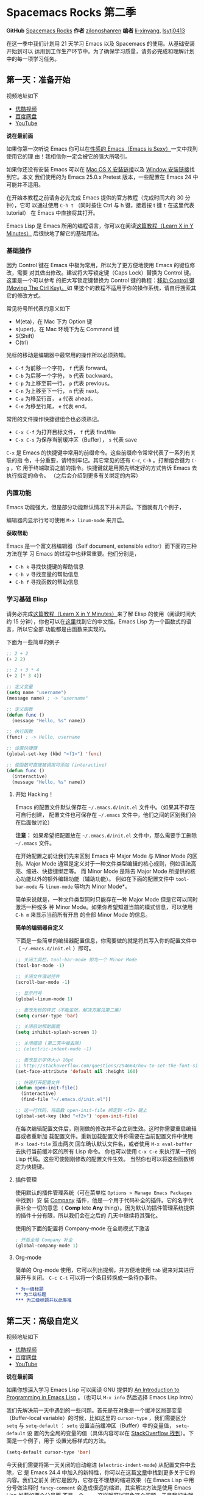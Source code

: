 * Spacemacs Rocks 第二季
*GitHub* [[https://github.com/emacs-china/Spacemacs-rocks][Spacemacs Rocks]] *作者* [[https://github.com/zilongshanren/][zilongshanren]] *编者* [[https://github.com/li-xinyang][li-xinyang]], [[https://github.com/lsytj0413][lsytj0413]]

在这一季中我们计划用 21 天学习 Emacs 以及 Spacemacs 的使用。从基础安装开始到可以
运用到工作生产环节中。为了确保学习质量，请务必完成和理解计划中的每一项学习任务。

** 第一天：准备开始

 视频地址如下

 -  [[http://v.youku.com/v_show/id_XMTUwNjU0MjE0OA==.html][优酷视频]]
 -  [[http://pan.baidu.com/s/1gep9DQV][百度网盘]]
 -  [[https://youtu.be/QKhS9EX9qd8][YouTube]]

 *说在最前面*

 如果你第一次听说 Emacs 你可以在[[http://emacs.sexy/][性感的 Emacs（Emacs is Sexy）]]一文中找到使用它的理
 由！我相信你一定会被它的强大所吸引。

 如果你还没有安装 Emacs 可以在 [[http://emacsformacosx.com/builds][Mac OS X 安装链接]]以及 [[http://emacsbinw64.sourceforge.net/][Window 安装链接]]找到它。本文
 我们使用的为 Emacs 25.0.x Pretest 版本，一些配置在 Emacs 24 中可能并不适用。

 在开始本教程之前请务必先完成 Emacs 提供的官方教程（完成时间大约 30 分钟），它可
 以通过使用 =C-h t= （同时按住 Ctrl 与 h 键，接着按 t 键 =t= 在这里代表 tutorial）
 在 Emacs 中直接将其打开。

 Emacs Lisp 是 Emacs 所用的编程语言，你可以在阅读[[https://learnxinyminutes.com/docs/elisp/][这篇教程（Learn X in Y Minutes）]]
 后很快地了解它的基础用法。

*** 基础操作

 因为 Control 键在 Emacs 中极为常用，所以为了更方便地使用 Emacs 的键位修改，需要
 对其做出修改。建议将大写锁定键（Caps Lock）替换为 Control 键。这里是一个可以参考
 的把大写锁定键替换为 Control 键的教程：[[https://www.emacswiki.org/emacs/MovingTheCtrlKey][移动 Control 键 (Moving The Ctrl Key)。]]如
 果这个的教程不适用于你的操作系统，请自行搜索其它的修改方式。

 常见符号所代表的意义如下

 -  M(eta)，在 Mac 下为 Option 键
 -  s(uper)，在 Mac 环境下为左 Command 键
 -  S(Shift)
 -  C(trl)

 光标的移动是编辑器中最常用的操作所以必须熟知。

 -  =C-f= 为前移一个字符， =f= 代表 forward。
 -  =C-b= 为后移一个字符， =b= 代表 backward。
 -  =C-p= 为上移至前一行， =p= 代表 previous。
 -  =C-n= 为上移至下一行， =n= 代表 next。
 -  =C-a= 为移至行首， =a= 代表 ahead。
 -  =C-e= 为移至行尾， =e= 代表 end。

 常用的文件操作快捷键组合也必须熟记。

 -  =C-x C-f= 为打开目标文件， =f= 代表 find/file
 -  =C-x C-s= 为保存当前缓冲区（Buffer）， =s= 代表 save

 =C-x= 是 Emacs 的快捷键中常用的前缀命令。这些前缀命令常常代表了一系列有关联的指
 令，十分重要，请特别牢记。其它常见的还有 =C-c=, =C-h= 。打断组合键为 =C-g= ，它
 用于终端取消之前的指令。快捷键就是用预先绑定好的方式告诉 Emacs 去执行指定的命令。
 （之后会介绍到更多有关绑定的内容）

*** 内置功能

 Emacs 功能强大，但是部分功能默认情况下并未开启。下面就有几个例子，

 编辑器内显示行号可使用 =M-x linum-mode= 来开启。

 *获取帮助*

 Emacs 是一个富文档编辑器（Self document, extensible editor）而下面的三种方法在学
 习 Emacs 的过程中也非常重要。他们分别是，

 -  =C-h k= 寻找快捷键的帮助信息
 -  =C-h v= 寻找变量的帮助信息
 -  =C-h f= 寻找函数的帮助信息

*** 学习基础 Elisp

 请务必完成[[https://learnxinyminutes.com/docs/elisp/][这篇教程（Learn X in Y Minutes）]]来了解 Elisp 的使用（阅读时间大约 15
 分钟），你也可以在[[https://learnxinyminutes.com/docs/zh-cn/elisp-cn/][这里]]找到它的中文版。Emacs Lisp 为一个函数式的语言，所以它全部
 功能都是由函数来实现的。

 下面为一些简单的例子

 #+BEGIN_SRC emacs-lisp
     ;; 2 + 2
     (+ 2 2)

     ;; 2 + 3 * 4
     (+ 2 (* 3 4))

     ;; 定义变量
     (setq name "username")
     (message name) ; -> "username"

     ;; 定义函数
     (defun func ()
       (message "Hello, %s" name))

     ;; 执行函数
     (func) ; -> Hello, username

     ;; 设置快捷键
     (global-set-key (kbd "<f1>") 'func)

     ;; 使函数可直接被调用可添加 (interactive)
     (defun func ()
       (interactive)
       (message "Hello, %s" name))
 #+END_SRC

**** 开始 Hacking！

 Emacs 的配置文件默认保存在 =~/.emacs.d/init.el= 文件中。（如果其不存在可自行创建，
 配置文件也可保存在 =~/.emacs= 文件中，他们之间的区别我们会在后面做讨论）

 **注意：** 如果希望把配置放在 =~/.emacs.d/init.el= 文件中，那么需要手工删除
 =~/.emacs= 文件。

 在开始配置之前让我们先来区别 Emacs 中 Major Mode 与 Minor Mode 的区别。Major
 Mode 通常是定义对于一种文件类型编辑的核心规则，例如语法高亮、缩进、快捷键绑定等。
 而 Minor Mode 是除去 Major Mode 所提供的核心功能以外的额外编辑功能（辅助功能）。
 例如在下面的配置文件中 =tool-bar-mode= 与 =linum-mode= 等均为 Minor Mode*。

 简单来说就是，一种文件类型同时只能存在一种 Major Mode 但是它可以同时激活一种或多
 种 Minor Mode。如果你希望知道当前的模式信息，可以使用 =C-h m= 来显示当前所有开启
 的全部 Minor Mode 的信息。

 *简单的编辑器自定义*

 下面是一些简单的编辑器配置信息，你需要做的就是将其写入你的配置文件中
 （ =~/.emacs.d/init.el= ）即可。

 #+BEGIN_SRC emacs-lisp
     ;; 关闭工具栏，tool-bar-mode 即为一个 Minor Mode
     (tool-bar-mode -1)

     ;; 关闭文件滑动控件
     (scroll-bar-mode -1)

     ;; 显示行号
     (global-linum-mode 1)

     ;; 更改光标的样式（不能生效，解决方案见第二集）
     (setq cursor-type 'bar)

     ;; 关闭启动帮助画面
     (setq inhibit-splash-screen 1)

     ;; 关闭缩进 (第二天中被去除)
     ;; (electric-indent-mode -1)

     ;; 更改显示字体大小 16pt
     ;; http://stackoverflow.com/questions/294664/how-to-set-the-font-size-in-emacs
     (set-face-attribute 'default nil :height 160)

     ;; 快速打开配置文件
     (defun open-init-file()
       (interactive)
       (find-file "~/.emacs.d/init.el"))

     ;; 这一行代码，将函数 open-init-file 绑定到 <f2> 键上
     (global-set-key (kbd "<f2>") 'open-init-file)
 #+END_SRC

 在每次编辑配置文件后，刚刚做的修改并不会立刻生效。这时你需要重启编辑器或者重新加
 载配置文件。重新加载配置文件你需要在当前配置文件中使用 =M-x load-file= 双击两次
 回车确认默认文件名，或者使用 =M-x eval-buffer= 去执行当前缓冲区的所有 Lisp 命令。
 你也可以使用 =C-x C-e= 来执行某一行的 Lisp 代码。这些可使刚刚修改的配置文件生效。
 当然你也可以将这些函数绑定为快捷键。

**** 插件管理

 使用默认的插件管理系统（可在菜单栏 =Options > Manage Emacs Packages= 中找到）安
 装 [[http://company-mode.github.io/][Company]] 插件，他是一个用于代码补全的插件。它的名字代表补全一切的意思（ *Comp*
 lete *Any* thing）。因为默认的插件管理系统提供的插件十分有限，所以我们会在之后的
 几天中继续将其强化。

 使用的下面的配置将 Company-mode 在全局模式下激活

 #+BEGIN_SRC emacs-lisp
     ; 开启全局 Company 补全
     (global-company-mode 1)
 #+END_SRC

**** Org-mode

 简单的 Org-mode 使用，它可以列出提纲，并方便地使用 =tab= 键来对其进行展开与关闭。
 =C-c C-t= 可以将一个条目转换成一条待办事件。

 #+BEGIN_SRC org
     * 为一级标题
     ** 为二级标题
     *** 为三级标题并以此类推
 #+END_SRC

** 第二天：高级自定义

 视频地址如下

 -  [[http://v.youku.com/v_show/id_XMTUxMzQyODI4MA==.html][优酷视频]]
 -  [[http://pan.baidu.com/s/1c2Cw9ck][百度网盘]]
 -  [[https://youtu.be/l6TzOIlS8Ec][YouTube]]

 *说在最前面*

 如果你想深入学习 Emacs Lisp 可以阅读 GNU 提供的 [[https://www.gnu.org/software/emacs/manual/html_mono/eintr.html][An Introduction to Programming
 in Emacs Lisp]] 。（也可以 =M-x info= 然后选择 Emacs Lisp Intro）

 我们先解决前一天中遇到的一些问题。首先是在对象是一个缓冲区局部变量（Buffer-local
 variable）的时候，比如这里的 =cursor-type= ，我们需要区分 =setq= 与
 =setq-default= ： =setq= 设置当前缓冲区（Buffer）中的变量值， =setq-default= 设
 置的为全局的变量的值（具体内容可以在 [[http://stackoverflow.com/questions/18172728/the-difference-between-setq-and-setq-default-in-emacs-lisp][StackOverflow 找到]]）。下面是一个例子，用于
 设置光标样式的方法。

 #+BEGIN_SRC emacs-lisp
     (setq-default cursor-type 'bar)
 #+END_SRC

 今天我们需要将第一天关闭的自动缩进 (=electric-indent-mode=) 从配置文件中去除，它
 是 Emacs 24.4 中加入的新特性，你可以在这篇[[http://emacsredux.com/blog/2014/01/19/a-peek-at-emacs-24-dot-4-auto-indentation-by-default/][文章]]中找到更多关于它的内容。我们之前关
 闭它是因为，它存在不理想的缩进效果（在 Emacs Lisp 中用分号做注释时
 =fancy-comment= 会造成很远的缩进，其实解决方法是使用 Emacs Lisp 推荐的两个分号而
 不是一个 =;;= ，这样就可以避免这个问题。于是我们也就将其从配置文件中删除）

 因为通常我们的配置文件以及项目文件均使用版本控制系统，所以自动生成的备份文件就显
 得有些多余。我们还可以禁止 Emacs 自动生成备份文件，例如 =init.el~= 。（ =~= 为后
 缀的文件为自动生成的备份文件）我们可以使用下面的方法将其关闭。

 #+BEGIN_SRC emacs-lisp
     (setq make-backup-files nil)
 #+END_SRC

 关于分屏的使用，如果你已经读过 Emacs 自带的教程，现在你应该已经掌握了基本的分屏
 操作方法了。关于分屏的更多内容你可以在[[https://www.gnu.org/software/emacs/manual/html_node/emacs/Split-Window.html][这里]]找到。

 -  =C-x 1= 仅保留当前窗口
 -  =C-x 2= 将当前窗口分到上边
 -  =C-x 3= 将当前窗口分到右边

 使用下面的配置来加入最近打开过文件的选项让我们更快捷的在图形界面的菜单中打开最近
 编辑过的文件。

 #+BEGIN_SRC emacs-lisp
     (require 'recentf)
     (recentf-mode 1)
     (setq recentf-max-menu-item 10)

     ;; 这个快捷键绑定可以用之后的插件 counsel 代替
     ;; (global-set-key (kbd "C-x C-r") 'recentf-open-files)
 #+END_SRC

 =require= 的意思为从文件中加载特性，你可以在杀哥的网站读到关于 Emacs Lisp 库系统
 的更多内容，文章在[[http://ergoemacs.org/emacs/elisp_library_system.html][这里]]。

 使用下面的配置文件将删除功能配置成与其他图形界面的编辑器相同，即当你选中一段文字
 之后输入一个字符会替换掉你选中部分的文字。

 #+BEGIN_SRC emacs-lisp
     (delete-selection-mode 1)
 #+END_SRC

 下面的这些函数可以让你找到不同函数，变量以及快捷键所定义的文件位置。因为非常常用
 所以我们建议将其设置为与查找文档类似的快捷键（如下所示），

 -  =find-function= （ =C-h C-f= ）
 -  =find-variable= （ =C-h C-v= ）
 -  =find-function-on-key= （ =C-h C-k= ）

 在我们进入下一个部分之间让我们来看看使用 =~/.emacs.d/init.el= 与 =~/.emacs= 的区
 别（更多关于他们区别的讨论可在[[http://emacs.stackexchange.com/questions/1/are-there-any-advantages-to-using-emacs-d-init-el-instead-of-emacs][这里]]找到）。简单来说请使用前者，因为它有下面的两个
 优点，

 -  它可以更好将所有 Emacs 相关的文件整合在一个目录内（干净的 =HOME= ，网盘备份等优点）
 -  更好的版本控制

*** Emacs 也很美

 *配置插件源*

 在进行美化之前我们需要配置插件的源（默认的源非常有限），最常使用的是 [[https://melpa.org/][MELPA]]
 （Milkypostman's Emacs Lisp Package Archive）。它有非常多的插件（3000 多个插件）。
 一个插件下载的次数多并不能说明它非常有用，也许这个插件是其他的插件的依赖。在[[https://melpa.org/#/getting-started][这里]]
 你可以找到其安装使用方法。添加源后，我们就可以使用 =M-x package-list-packages=
 来查看所有 MELPA 上的插件了。在表单中可以使用 =I= 来标记安装 =D= 来标记删除，
 =U= 来更新，并用 =X= 来确认。

 你可以直接将下面的代码复制到你的配置文件顶端，从而直接使用 Melpa 作为插件的源。
 你可以将你需要的插件名字写在 =my/packages= 中，Emacs 在启动时会自动下载未被安装
 的插件。


 #+BEGIN_SRC emacs-lisp
     (when (>= emacs-major-version 24)
         (require 'package)
         (package-initialize)
         (setq package-archives '(("gnu"   . "http://elpa.emacs-china.org/gnu/")
                          ("melpa" . "http://elpa.emacs-china.org/melpa/"))))

    ;; 注意 elpa.emacs-china.org 是 Emacs China 中文社区在国内搭建的一个 ELPA 镜像

     ;; cl - Common Lisp Extension
     (require 'cl)

     ;; Add Packages
     (defvar my/packages '(
                    ;; --- Auto-completion ---
                    company
                    ;; --- Better Editor ---
                    hungry-delete
                    swiper
                    counsel
                    smartparens
                    ;; --- Major Mode ---
                    js2-mode
                    ;; --- Minor Mode ---
                    nodejs-repl
                    exec-path-from-shell
                    ;; --- Themes ---
                    monokai-theme
                    ;; solarized-theme
                    ) "Default packages")

     (setq package-selected-packages my/packages)

     (defun my/packages-installed-p ()
         (loop for pkg in my/packages
	       when (not (package-installed-p pkg)) do (return nil)
	       finally (return t)))

     (unless (my/packages-installed-p)
         (message "%s" "Refreshing package database...")
         (package-refresh-contents)
         (dolist (pkg my/packages)
           (when (not (package-installed-p pkg))
             (package-install pkg))))

     ;; Find Executable Path on OS X
     (when (memq window-system '(mac ns))
       (exec-path-from-shell-initialize))
 #+END_SRC

 关于上面这段配置代码有几个知识点，首先就是这段配置文件中用到了 =loop for ... in=
 ，它来自 =cl= 即 Common Lisp 扩展。 =for= , =in=, =collect= 均为 =cl-loop= 中的
 保留关键字。下面是一些简单的 =cl-loop= 的使用示例：

 #+BEGIN_SRC emacs-lisp
     ;; 遍历每一个缓冲区（Buffer）
     (cl-loop for buf in (buffer-list)
              collect (buffer-file-name buf))

     ;; 寻找 729 的平方根（设置最大为 100 为了防止无限循环）
     (cl-loop for x from 1 to 100
              for y = (* x x)
              until (>= y 729)
              finally return (list x (= y 729)))
 #+END_SRC

 你可以在[[http://www.gnu.org/software/emacs/manual/html_mono/cl.html#Loop-Facility][这里]]找到更多关于循环的使用说明。

 其次就是它使用到了 =quote=, 它其实就是我们之前常常见到的 ='= （单引号）的完全体。
 因为它在 Lisp 中十分常用，所以就提供了简写的方法。

 #+BEGIN_SRC emacs-lisp
     ;; 下面两行的效果完全相同的
     (quote foo)
     'foo
 #+END_SRC

 =quote= 的意思是不要执行后面的内容，返回它原本的内容（具体请参考下面的例子）

 #+BEGIN_SRC emacs-lisp
     (print '(+ 1 1)) ;; -> (+ 1 1)
     (print (+ 1 1))  ;; -> 2
 #+END_SRC

 更多关于 =quote= 的内容可以在[[https://www.gnu.org/software/emacs/manual/html_node/elisp/Quoting.html][这里]]找到，或者在[[http://stackoverflow.com/questions/134887/when-to-use-quote-in-lisp][这里]]找到 StackOverflow 上对于它的讨论。

 这样我们就可以区分下面三行代码的区别，

 #+BEGIN_SRC emacs-lisp
     ;; 第一种
     (setq package-selected-packages my/packages)
     ;; 第二种
     (setq package-selected-packages 'my/packages)
     ;; 第三种
     (setq package-selected-packages (quote my/packages))
 #+END_SRC

 第一种设置是在缓冲区中设置一个名为 =package-selected-packages= 的变量，将其的值
 设定为 =my/packages= 变量的值。第二种和第三种其实是完全相同的，将一个名为
 =package-selected-packages= 的变量设置为 =my/packages= 。

 我们可以用下面代码将 Emacs 设置为开启默认全屏，

 #+BEGIN_SRC emacs-lisp
     (setq initial-frame-alist (quote ((fullscreen . maximized))))
 #+END_SRC

 我们也可以启用自动括号匹配（Highlight Matching Parenthesis），随后会介绍插件来增
 强这个匹配的功能。你可以在[[https://www.gnu.org/software/emacs/manual/html_node/emacs/Hooks.html][这里]]读到关于钩子的更多信息。

 #+BEGIN_SRC emacs-lisp
     (add-hook 'emacs-lisp-mode-hook 'show-paren-mode)
 #+END_SRC

 高亮当前行，当文本内容很多时可以很容易找到光标的位置。

 #+BEGIN_SRC emacs-lisp
     (global-hl-line-mode 1)
 #+END_SRC

 *安装主题*

 #+BEGIN_SRC emacs-lisp
     (add-to-list my/packages 'monokai-theme)
 #+END_SRC

 然后使用下面的配置使其每次打开编辑器时加载主题，

 #+BEGIN_SRC emacs-lisp
     (load-theme 'monokai 1)
 #+END_SRC

 *推荐插件*

 -  [[http://company-mode.github.io/][company]]
 -  [[https://github.com/nflath/hungry-delete][hungry-delete]]
 -  [[https://github.com/nonsequitur/smex][Smex]] (如果你使用 Counsel 来增强你的 =M-x= ，那么就不需要再安装 Smex 了)
 -  [[https://github.com/abo-abo/swiper][Swiper & Counsel]]
 -  [[https://github.com/Fuco1/smartparens][smartparens]]

 使用 =M-x customize-group= 后选择对应的插件名称，可以进入可视化选项区对指定的插
 件做自定义设置。当选择 Save for future session 后，刚刚做的设计就会被保存在你的
 配置文件（ =init.el= ）中。关于各个插件的安装与使用方法通常都可以在其官方页面找
 到（GitHub Pages 或者是项目仓库中的 README 文件）。我们强烈建议大家在安装这些插
 件后阅读使用方法来更好的将它们使用到你的日常工作当中使效率最大化。

*** JavaScript IDE

 Emacs 提供的默认 JavaScript Major Mode 并不是非常好用。所以我们可以将默认的模式
 替换成 [[https://github.com/mooz/js2-mode][js2-mode]] 一个比默认模式好用的 Major Mode。我们可以通过 MELPA 来下载它，然
 后用下面的代码将其启用。

 #+BEGIN_SRC emacs-lisp
     (setq auto-mode-alist
           (append
            '(("\\.js\\'" . js2-mode))
            auto-mode-alist))
 #+END_SRC

 你可以在[[https://www.gnu.org/software/emacs/manual/html_node/elisp/Auto-Major-Mode.html][这里]]（How Emacs Chooses a Major Mode）找到 Emacs 是如何选择何时该选用何
 种 Major Mode 的方法。

 在这里我们需要知道 =auto-mode-alist= 的作用，这个变量是一个 [[https://www.emacswiki.org/emacs/AssociationList][AssociationList]]，它
 使用正则表达式（REGEXP）的规则来匹配不同类型文件应使用的 Major Mode。 下面是几个
 正则表达式匹配的例子，

 #+BEGIN_SRC emacs-lisp
     (("\\`/tmp/fol/" . text-mode)
      ("\\.texinfo\\'" . texinfo-mode)
      ("\\.texi\\'" . texinfo-mode)
      ("\\.el\\'" . emacs-lisp-mode)
      ("\\.c\\'" . c-mode)
      ("\\.h\\'" . c-mode)
      …)
 #+END_SRC

 下面是如何添加新的模式与对应文件类型的例子（与我们配置 =js2-mode= 时相似的例子），

 #+BEGIN_SRC emacs-lisp
     (setq auto-mode-alist
       (append
	;; File name (within directory) starts with a dot.
	'(("/\\.[^/]*\\'" . fundamental-mode)
          ;; File name has no dot.
          ("/[^\\./]*\\'" . fundamental-mode)
          ;; File name ends in ‘.C’.
          ("\\.C\\'" . c++-mode))
	auto-mode-alist))
 #+END_SRC

 在 =js2-mode= 模式中会提供

 -  语法高亮
 -  语法检查器（Linter）

 执行缓冲区的代码可以使用 =nodejs-repl= 插件，它需要你的机器上已经安装了 NodeJS。
 然而在 Mac OS X 上可能会出现找不到 NodeJS 可执行文件的问题，要解决这个问题你需要
 安装另外一个 =exec-path-from-shell= 的插件并将其启用。

 #+BEGIN_SRC emacs-lisp
     (when (memq window-system '(mac ns))
       (exec-path-from-shell-initialize))
 #+END_SRC

 有了 =nodejs-repl= 我们就可以方便的测试和开发我们的 JavaScript 代码了（你可以在
 [[https://github.com/mooz/js2-mode][这里]]找到更多关于它的使用方法）。

**** Org-mode 进阶

 在 Org-mode 中你可以直接开启新的缓冲区（Buffer）直接用相应的 Major Mode 来编辑代
 码块内的内容。在代码块中使用 =C-c '= 会直接打开对应模式的缓冲区（不仅限于 Lisp）。
 这样就使在 Org-mode 中编辑代码变的十分方便快捷。

 使用 =<s= 然后 Tab 可以直接插入代码块的代码片段（Snippet），更多类似的代码片段
 （Org-mode Easy Templates）可以在[[http://orgmode.org/manual/Easy-Templates.html][这里]]找到。

 #+BEGIN_EXAMPLE
   ,#+BEGIN_SRC emacs-lisp
     ;; Your code goes here
     ;; 你的代码写在这里
   ,#+END_SRC
 #+END_EXAMPLE

 *添加 Org-mode 文本内语法高亮*

 #+BEGIN_SRC emacs-lisp
     (require 'org)
     (setq org-src-fontify-natively t)
 #+END_SRC

 在 Org-mode 中重置有序列表序号可以直接使用 M-<RET> 。

 *Agenda 的使用*

 #+BEGIN_SRC emacs-lisp
     ;; 设置默认 Org Agenda 文件目录
     (setq org-agenda-files '("~/org"))

     ;; 设置 org-agenda 打开快捷键
     (global-set-key (kbd "C-c a") 'org-agenda)
 #+END_SRC

 你只需将你的 =*.org= 文件放入上面所指定的文件夹中就可以开始使用 Agenda
 模式了。

 -  =C-c C-s= 选择想要开始的时间
 -  =C-c C-d= 选择想要结束的时间
 -  =C-c a= 可以打开 Agenda 模式菜单并选择不同的可视方式（ =r= ）

** 第三天：配置文件模块化（上）

 视频地址如下

 - [[http://v.youku.com/v_show/id_XMTUyNzA0MTMxNg%3D%3D.html?f%3D26962151&o%3D1][优酷视频]]
 - [[http://pan.baidu.com/s/1nuJWyLF][百度网盘]]
 - [[https://youtu.be/hL9B2AtcB1w][YouTube]]

*** 多文件存储配置文件(上)

 将不同的配置代码放置到不同的文件中，使其模块化，这让我们的后续维护变得更加简单。
 下面是我们现在的 =~/.emacs.d/= 目录中的样子，

 #+BEGIN_EXAMPLE
 ├── auto-save-list # 自动生成的保存数据
 ├── elpa           # 下载的插件目录
 ├── init.el        # 我们的配置文件
 └── recentf        # 最近访问的文件列表
 #+END_EXAMPLE

 通常我们只保存配置文件和对其进行版本控制，其他的插件均为在第一次使用编辑器时再通
 过网络重新下载，当然你也可以选择将全部配置文件进行版本控制来保证自己时刻拥有最稳
 定的生产环境。

 Elisp 中并没有命名空间（Namespace），换句话说就是所有的变量均为全局变量，所以其
 命名方法就变的非常重要。下面是一个简单的命名规则，

 #+BEGIN_EXAMPLE
 #自定义变量可以使用自己的名字作为命名方式（可以是变量名或者函数名）
 my/XXXX

 #模式命名规则
 ModeName-mode

 #模式内的变量则可以使用
 ModeName-VariableName
 #+END_EXAMPLE

 遵守上面的命名规则可以最大程度的减少命名冲突发生的可能性。

 现在我们想将原本混合在一起的配置文件分为下面的几个模块（每一个模块为一个独立的配
 置文件并将其保存在指定的子目录中），它们分别是

 #+BEGIN_EXAMPLE
 init-packages.el        # 插件管理
 init-ui.el              # 视觉层配置
 init-better-defaults.el # 增强内置功能
 init-keybindings.el     # 快捷键绑定
 init-org.el             # Org 模式相关的全部设定
 custome.el              # 存放使用编辑器接口产生的配置信息
 #+END_EXAMPLE

 下面为将配置文件进行模块化后的目录结构，

 #+BEGIN_EXAMPLE
 ├── init.el
 └── lisp
     ├── custom.el
     ├── init-better-defaults.el
     ├── init-helper.el
     ├── init-keybindings.el
     ├── init-packages.el
     ├── init-ui.el
     └── init-org.el
 #+END_EXAMPLE

 使用模块化配置就可以让我们在之后的配置中迅速的定位与更改配置内容，让整个过程变得
 更有条理也更加高效。

 和之前一样 =init.el= 是配置文件的入口，现在它便成为了所有模块配置文件的入口，所
 以要使用这些模块时，我们需要在其中引用需要加载的模块。下面以 =init-packages.el=
 （此配置为添加插件的模块） 为例，详细说明如何模块化以及应用的方法。

 下面是在模块化配置之前，我们所使用的配置文件 =~/.emacs.d/init.el= 的样子，我们将
 所有的配置代码都放置在了同一个文件中（如下所示）

 下面为 =~/.emacs.d/init.el= 文件的内容

 #+BEGIN_SRC emacs-lisp
 ;;  __        __             __   ___
 ;; |__)  /\  /  ` |__/  /\  / _` |__
 ;; |    /~~\ \__, |  \ /~~\ \__> |___
 ;;                      __   ___        ___      ___
 ;; |\/|  /\  |\ |  /\  / _` |__   |\/| |__  |\ |  |
 ;; |  | /~~\ | \| /~~\ \__> |___  |  | |___ | \|  |
 (when (>= emacs-major-version 24)
     (require 'package)
     (package-initialize)
     (setq package-archives '(("gnu"   . "http://elpa.emacs-china.org/gnu/")
                          ("melpa" . "http://elpa.emacs-china.org/melpa/"))))

 ;; cl - Common Lisp Extension
 (require 'cl)

 ;; Add Packages
 (defvar my/packages '(
			    ;; --- Auto-completion ---
			    company
			    ;; --- Better Editor ---
			    smooth-scrolling
			    hungry-delete
			    swiper
			    counsel
			    smartparens
			    ;; --- Major Mode ---
			    js2-mode
			    markdown-mode
			    ;; --- Minor Mode ---
			    ;; Quick Note Taking
			    deft
			    ;; JavaScript REPL
			    nodejs-repl
			    ;; Find OS X Executable Helper Package
 ;; ...
 #+END_SRC

 之前为了更好的区分不同的区域我使用的方法是使用 ASCII Art 然后再以关键字来做搜索
 跳转，但是这样再编辑工程中依旧十分缓慢和麻烦。于是我们现在要将配置文件全部模块化，
 把不同部分的配置代码放置在不同的配置文件中，并在入口文件（ =~/.emacs.d/init.el=
 ）中依次引用不用的模块。

 下面为 =~/.emacs.d/lisp/init-packages.el= 模块中的代码

 #+BEGIN_SRC emacs-lisp
 ;;  __        __             __   ___
 ;; |__)  /\  /  ` |__/  /\  / _` |__
 ;; |    /~~\ \__, |  \ /~~\ \__> |___
 ;;                      __   ___        ___      ___
 ;; |\/|  /\  |\ |  /\  / _` |__   |\/| |__  |\ |  |
 ;; |  | /~~\ | \| /~~\ \__> |___  |  | |___ | \|  |
 (when (>= emacs-major-version 24)
     (require 'package)
     (package-initialize)
     (setq package-archives '(("gnu"   . "http://elpa.emacs-china.org/gnu/")
                          ("melpa" . "http://elpa.emacs-china.org/melpa/"))))

 ;; cl - Common Lisp Extension
 (require 'cl)

 ;; Add Packages
 (defvar my/packages '(
			    ;; --- Auto-completion ---
			    company
			    ;; --- Better Editor ---
			    smooth-scrolling
			    hungry-delete
			    swiper
			    counsel
			    smartparens
			    popwin
			    ;; --- Major Mode ---
			    js2-mode
			    markdown-mode

 ;; ...

 ;; 文件末尾
 (provide 'init-packages)
 #+END_SRC

 下面为 =~/.emacs.d/init.el= 入口文件中的代码

 #+BEGIN_SRC emacs-lisp
 (package-initialize)

 (add-to-list 'load-path "~/.emacs.d/lisp/")

 ;; Package Management
 ;; -----------------------------------------------------------------
 (require 'init-packages)
 #+END_SRC

 模块化要做的其实非常简单，我们要做的其实就是把某一个更改编辑器某定部分（例如，插
 件管理，显示层，快捷键绑定等）的配置代码写入一个独立的文件中并在末尾为其添加
 =(provide 'modul-name)= (这里我们的模块名为 =init-packages= )使其可以在入口文件
 中被调用，然后再在入口文件中将其引用既可。

 这里需要注意的是，我们需要在入口文件中添加 =(add-to-list 'load-path
 "~/.emacs.d/lisp/")= 这可以让 Emacs 找到需要加载的模块所处的位置。

 更多模块化的配置文件可以在[[https://github.com/zilongshanren/Learning-Emacs/tree/day3][这里]]找到。

*** Major 与 Minor Mode 详解

 在这一节我们将详细介绍 Major Mode 与 Minor Mode 去区别。每一个文件类型都对应一个
 Major Mode，它提供语法高亮以及缩进等基本的编辑支持功能，然后而 Minor Mode 则提供
 其余的增强性的功能（例如 =linum-mode= ）。

 在 Emacs 中，Major Mode 又分为三种，

 - =text-mode= ，用于编辑文本文件
 - =special-mode= ，特殊模式（很少见）
 - =prog-mode= ，所有的编程语言的父模式

 # TODO: Explan what is prog-mode

 在每一个模式（mode）中它的名称与各个变量还有函数都是有特定的命名规则，比如所有的
 模式都被命名为 =ModeName-mode= ，里面所设置的快捷键则为 =ModeName-mode-key-map=
 ，而所有的钩子则会被命名为 =ModeName-mode-hook= 。

 注明：为了保持阅读的完整性，部分第三天的关于默认编辑器优化的内容被移至第四天。

** 第四天：配置文件模块化（下）以及使用优化

 视频地址如下

 - [[http://v.youku.com/v_show/id_XMTUzMDAwMDYwMA%3D%3D.html][优酷视频]]
 - [[http://pan.baidu.com/s/1o8QWrHK][百度网盘]]
 - [[https://youtu.be/IhCOO0R83G8][YouTube]]

*** 配置文件模块化（下）

 在这一部分我们首先需要知道的是什么是 =features= 。在 Emacs 中每一个 =feature= 都
 是一个 Elisp 符号，用于代表一个 Lisp 插件（Package）。

 当一个插件调用 =(provide 'symbol_name)= 函数时，Emacs 就会将这个符号加入到
 =features= 的列表中去。你可以在[[http://ergoemacs.org/emacs/elisp_feature_name.html][这里]]读到更多关于 feature 的内容。

 接着我们需要弄明白的是 =load-file= , =load= , =require= , =autoload= 之间的区别。
 （他们之间区别的链接已经再前面贴过了，你也可以在[[http://ergoemacs.org/emacs/elisp_library_system.html][这里]]找到之前同样的链接）

 简单来说， =load-file= 用于打开某一个指定的文件，用于当你不想让 Emacs 来去决定加
 载某个配置文件时（ =.el= 或者 =.elc= 文件）。

 =load= 搜索 =load-path= 中的路径并打开第一个所找到的匹配文件名的文件。此方法用于
 你预先不知道文件路径的时候。

 =require= 加载还未被加载的插件。首先它会查看变量 =features= 中是否存在所要加载的
 符号如果不存在则使用上面提到的 =load= 将其载入。（有点类似于其他编程语言中的
 =import= ）

 =autoload= 用于仅在函数调用时加载文件，使用此方法可以大大节省编辑器的启动时间。

 # TODO: 补充魔法注释的内容

*** 更好的默认设置

 在这一节我们会配置我们的编辑器使其有更好的使用体验。整个过程就如同搭积木一般，将
 更好的体验建立在已有的功能基础之上。这样的优化使整个过程变得更高效，也更有趣。

 下面的代码可以是 Emacs 自动加载外部修改过的文件。

 #+BEGIN_SRC emacs-lisp
 (global-auto-revert-mode 1)
 #+END_SRC

 使用下面的代码可以关闭自己生产的保存文件（之前我们已经关闭过了 Emacs 自动生产的
 备份文件了，现在是关闭自动保存文件）。

 #+BEGIN_SRC emacs-lisp
 (setq auto-save-default nil)
 #+END_SRC

 如果你发现你在使用中发现了那些编辑行为与你预期的不相符时，你可以通过搜索引擎去寻
 找解决方案然后将其加入你的配置中并打造一个真正属于你的神器！

 =popwin= 插件可以自动将光标移动到，新创建的窗口中。使用下面的代码将其启用，

 #+BEGIN_SRC emacs-lisp
 (require 'popwin)
 (popwin-mode 1)
 #+END_SRC

 也许你并不喜欢听到错误时的“哔哔”的警告提示音，使用下面的代码你可以关闭 Emacs 中的警告音，

 #+BEGIN_SRC emacs-lisp
 (setq ring-bell-function 'ignore)
 #+END_SRC

 每一次当 Emacs 需要与你确认某个命令时需要输入 =(yes or no)= 比较麻烦，所有我们可
 以使用下面的代码，设置一个别名将其简化为只输入 =(y or n)= 。

 #+BEGIN_SRC emacs-lisp
 (fset 'yes-or-no-p 'y-or-n-p)
 #+END_SRC

**** 代码缩进

 =indent-region= 可以帮我们重新缩进所选区域的代码，但是每一次都选中十分麻烦。使用
 下面的代码可以一次重新缩进全部缓冲区的代码。（之后也会介绍更好用的，代码格式美化
 的插件）

 #+BEGIN_SRC emacs-lisp
   (defun indent-buffer()
     (interactive)
     (indent-region (point-min) (point-max)))

   (defun indent-region-or-buffer()
     (interactive)
     (save-excursion
       (if (region-active-p)
           (progn
             (indent-region (region-beginning) (region-end))
             (message "Indent selected region."))
         (progn
           (indent-buffer)
           (message "Indent buffer.")))))
 #+END_SRC

 然后再将其用下面的代码将其绑定为快捷键，第一个 =\= 用于将紧跟的 =\= 进行逃脱（escape）。

 #+BEGIN_SRC emacs-lisp
 (global-set-key (kbd "C-M-\\") 'indent-region-or-buffer)
 #+END_SRC

**** 缩写补全

 使用下面的代码我们可以开启 =abbrev= 模式并定义一个缩写表，每当我们输入下面的缩写
 并以空格结束时，Emacs 就会将其自动展开成为我们所需要的字符串。

 #+BEGIN_SRC emacs-lisp
   (setq-default abbrev-mode t)
   (define-abbrev-table 'global-abbrev-table '(
					       ;; Shifu
					       ("8zl" "zilongshanren")
					       ;; Tudi
					       ("8lxy" "lixinyang")
                                              ))
 #+END_SRC

 上面的缩写前使用的 =8= 也类似于命名空间的作用，使其不会与我们所常用的字符串冲突。

**** Hippie 补全

 Company 有时候补全功能并不是非常理想，这时就可以使用 Hippie Expand 来完成补全。
 Company Mode 补全效果不理想的原因是在不同的区域中会使用不同的后端函数来完成补全，
 但是当后端补全函数不能被激活时，则补全就不会被激活。


 我们可以将下面的代码加入到我们的配置文件中，来增强 Hippie Expand 的功能，

 #+BEGIN_SRC emacs-lisp
   (setq hippie-expand-try-function-list '(try-expand-debbrev
                                           try-expand-debbrev-all-buffers
                                           try-expand-debbrev-from-kill
                                           try-complete-file-name-partially
                                           try-complete-file-name
                                           try-expand-all-abbrevs
                                           try-expand-list
                                           try-expand-line
                                           try-complete-lisp-symbol-partially
                                           try-complete-lisp-symbol))
 #+END_SRC

 然后将其绑定为快捷键，使我们可以更方便的使用它。

 #+BEGIN_SRC emacs-lisp
 (global-set-key (kbd "s-/") 'hippie-expand)
 #+END_SRC

*** Dired Mode

 Dired Mode 是一个强大的模式它能让我们完成和文件管理相关的所有操作。

 使用 =C-x d= 就可以进入 Dired Mode，这个模式类似于图形界面系统中的资源管理器。你
 可以在其中查看文件和目录的详细信息，对他们进行各种操作，甚至复制粘贴缓冲区中的内
 容。下面是一些常用的操作（下面的所有键均需在 Dired Mode 下使用），

 - =+= 创建目录
 - =g= 刷新目录
 - =C= 拷贝
 - =D= 删除
 - =R= 重命名
 - =d= 标记删除
 - =u= 取消标记
 - =x= 执行所有的标记

 这里有几点可以优化的地方。第一是删除目录的时候 Emacs 会询问是否递归删除或拷贝，
 这也有些麻烦我们可以用下面的配置将其设定为默认递归删除目录（出于安全原因的考虑，
 也许你需要保持此行为。所有文中的配置请务必按需配置）。

 #+BEGIN_SRC emacs-lisp
 (setq dired-recursive-deletes 'always)
 (setq dired-recursive-copies 'always)
 #+END_SRC

 第二是，每一次你进入一个回车进入一个新的目录中是，一个新的缓冲区就会被建立。这使
 得我们的缓冲区列表中充满了大量没有实际意义的记录。我们可以使用下面的代码，让
 Emacs 重用唯一的一个缓冲区作为 Dired Mode 显示专用缓冲区。

 #+BEGIN_SRC emacs-lisp
 (put 'dired-find-alternate-file 'disabled nil)

 ;; 主动加载 Dired Mode
 ;; (require 'dired)
 ;; (defined-key dired-mode-map (kbd "RET") 'dired-find-alternate-file)

 ;; 延迟加载
 (with-eval-after-load 'dired
     (define-key dired-mode-map (kbd "RET") 'dired-find-alternate-file))
 #+END_SRC

 使用延迟加载可以使编辑器加载速度有所提升。

 启用 =dired-x= 可以让每一次进入 Dired 模式时，使用新的快捷键 =C-x C-j= 就可以进
 入当前文件夹的所在的路径。

 #+BEGIN_SRC emacs-lisp
 (require 'dired-x)
 #+END_SRC

 使用 =(setq dired-dwin-target 1)= 则可以使当一个窗口（frame）中存在两个分屏
 （window）时，将另一个分屏自动设置成拷贝地址的目标。

 最后如果你是 Mac OS X 的用户，可以安装 =reveal-in-osx-finder= 这个插件（你可以在
 [[https://melpa.org/#/reveal-in-osx-finder][这里]]找到它），它可以将任意文件直接在 Finder 中打开。你想安装这个插件，将其添加至
 第二天的插件列表中即可，下次启动 Emacs 时，它就会自动帮你完成下载。

*** Org-mode 管理 Emacs 配置

 Org-mode 下的文学编程将颠覆你对于 Emacs 的看法。因为我们也可以使用 Org 来管理
 Emacs 的配置文件（笔者和他的师傅其实更倾向于模块管理配置文件）。

 你需要将下面的代码放入配置入口文件（ =init.el= ）中，

 #+BEGIN_SRC emacs-lisp
 (package-initialize)

 (require 'org-install)
 (require 'ob-tangle)
 (org-babel-load-file (expand-file-name "org-file-name.org" user-emacs-directory))
 #+END_SRC

 之后我们需要做的仅仅只是将所有的配置文件放入 Org 模式中的代码块即可，并使用目录
 结构来表述你的配置文件再把它保存在与入口文件相同的目录中即可（文件名为
 =org-file-name.org= ）。Emacs 会提取其中的配置并使其生效。这样做的好处是可以使自
 己和他人更直观的，理解你的配置文件或者代码。

** 第五天：打造前端开发神器

 视频地址如下

 - [[http://pan.baidu.com/s/1slOOWSd][百度网盘]]
 - [[http://v.youku.com/v_show/id_XMTU0NjMyNDg5Ng%3D%3D.html][优酷]]
 - [[https://youtu.be/Tjh5cKAw1Ks][YouTube]]

 照例我们先修复一些现在存在的小问题。首先是自动配对的小问题，在 Emacs Lisp 中我们
 有时候只需要一个 ='= 但是 Emacs 很好心的帮我们做了补全，但这并不是我们需要的。我
 们可以通过下面的代码来让使 Emacs Lisp 在 Emacs 中的编辑变得更方便（可以将其添加
 至 =init-default.el= 配置文件中）。

 #+BEGIN_SRC emacs-lisp
   (sp-local-pair 'emacs-lisp-mode "'" nil :actions nil)
   (sp-local-pair 'lisp-interaction-mode "'" nil :actions nil)

   ;; 也可以把上面两句合起来
   (sp-local-pair '(emacs-lisp-mode lisp-interaction-mode) "'" nil :actions nil)
 #+END_SRC

 在添加配置代码后重启 Emacs 使其生效。当然这个方法你也可以运用在其他的各个 Major
 Mode 中，如果你不想 Emacs 对某些符号进行类似的自动匹配补全。

 =show-paren-mode= 可以使鼠标在括号上是高亮其所匹配的另一半括号，然而我们想要光标
 在括号内时就高亮包含内容的两个括号，使用下面的代码就可以做到这一点。

 #+BEGIN_SRC emacs-lisp
 (define-advice show-paren-function (:around (fn) fix-show-paren-function)
   "Highlight enclosing parens."
   (cond ((looking-at-p "\\s(") (funcall fn))
         (t (save-excursion
              (ignore-errors (backward-up-list))
              (funcall fn)))))
 #+END_SRC

 Lisp 的宏（Macro）类似于 C++ 中的模板，并可以生产新的代码（你可以在[[http://stackoverflow.com/questions/267862/what-makes-lisp-macros-so-special][这里]]找到更多
 关于宏的讨论）。使用它，我们可以增强某个函数的功能而不去更改这个函数的代码。

 还有一个小问题就是解决在不同系统中的换行符，例如在 DOS 系统下的 =\r(^M)= 换行符，
 这让我们有时候在 Unix 系统中很是头疼，因为它的存在会使版本控制误以为整行的代码都
 被修改过而造成不必要的麻烦。（你可以在[[http://unix.stackexchange.com/questions/32001/what-is-m-and-how-do-i-get-rid-of-it][这里]]找到更多关于 =\r(^M)= 的信息）

 我们用两种方式来处理这个问题，隐藏这个换行符或者将其删除。首先下面是隐藏的方法，

 #+BEGIN_SRC emacs-lisp
   (defun hidden-dos-eol ()
     "Do not show ^M in files containing mixed UNIX and DOS line endings."
     (interactive)
     (unless buffer-display-table
       (setq buffer-display-table (make-display-table)))
     (aset buffer-display-table ?\^M []))
 #+END_SRC

 使用下面的代码则可以定义函数将此换行符删除，
 
 #+BEGIN_SRC emacs-lisp
   (defun remove-dos-eol ()
     "Replace DOS eolns CR LF with Unix eolns CR"
     (interactive)
     (goto-char (point-min))
     (while (search-forward "\r" nil t) (replace-match "")))
 #+END_SRC

*** web-mode

 Emacs 自带的 HTML Mode 使用起来并不是那么的方便，而 web-mode 则是一个非常常用也
 很强大的用于编辑前端代码的 Major Mode（你可以在[[https://github.com/fxbois/web-mode][这里]]找到更多关于它的信息）。

 首先我们需要安装它，照例我们需要将其添加至我们的插件列表中去。

 #+BEGIN_SRC emacs-lisp
   (defvar xinyang/packages '(
                              ;; 你其他的插件在这里
                              web-mode
                              ) "Default packages")
 #+END_SRC

 在安装完成后我们就可以开始配置它了，首先我们需要做的是将所有的 =*.html= 文件都使
 用 web-mode 来打开。

 #+BEGIN_SRC emacs-lisp
   (setq auto-mode-alist
         (append
          '(("\\.js\\'" . js2-mode))
          '(("\\.html\\'" . web-mode))
          auto-mode-alist))
 #+END_SRC

 这样所有的 HTML 代码在 Emacs 中就会之间启用 web-mode 而非默认的 HTML Mode 了。你
 可以阅读它的[[http://web-mode.org/][文档]]来学习更多 web-mode 详细的使用方法。

 例如使用 =M-;= 就可以注释当前行代码或选中行的代码。

 接下来我们来做更多细节的配置，首先是缩减的大小的设置。因为 web-mode 支持在 HTML
 文件中存在多语言，所以我们可以对不同的语言的缩减做出设置。下面的代码用于设置初始
 的代码缩进，

 #+BEGIN_SRC emacs-lisp
 (defun my-web-mode-indent-setup ()
   (setq web-mode-markup-indent-offset 2) ; web-mode, html tag in html file
   (setq web-mode-css-indent-offset 2)    ; web-mode, css in html file
   (setq web-mode-code-indent-offset 2)   ; web-mode, js code in html file
   )
 (add-hook 'web-mode-hook 'my-web-mode-indent-setup)
 #+END_SRC

 下面的函数可以用于在两个空格和四个空格之间进行切换，

 #+BEGIN_SRC emacs-lisp
 (defun my-toggle-web-indent ()
   (interactive)
   ;; web development
   (if (or (eq major-mode 'js-mode) (eq major-mode 'js2-mode))
       (progn
         (setq js-indent-level (if (= js-indent-level 2) 4 2))
         (setq js2-basic-offset (if (= js2-basic-offset 2) 4 2))))

   (if (eq major-mode 'web-mode)
       (progn (setq web-mode-markup-indent-offset (if (= web-mode-markup-indent-offset 2) 4 2))
              (setq web-mode-css-indent-offset (if (= web-mode-css-indent-offset 2) 4 2))
              (setq web-mode-code-indent-offset (if (= web-mode-code-indent-offset 2) 4 2))))
   (if (eq major-mode 'css-mode)
       (setq css-indent-offset (if (= css-indent-offset 2) 4 2)))

   (setq indent-tabs-mode nil))

 (global-set-key (kbd "C-c t i") 'my-toggle-web-indent)
 #+END_SRC
*** js2-refactor

 js2-refactor 是一个用于重构 JavaScript 的插件，它是一个 Minor Mode，你可以在
 [[https://github.com/magnars/js2-refactor.el][GitHub]] 找到更多关于这个插件的信息。

 我们使用刚刚所提到的方法来安装 js2-refactor 插件。

 在安装完成后，添加一个钩子（Hook）：

 #+BEGIN_SRC emacs-lisp
   (add-hook 'js2-mode-hook #'js2-refactor-mode)
   (js2r-add-keybindings-with-prefix "C-c C-m")
 #+END_SRC

 我们可以使用 =C-c C-m= 然后输入功能前缀，例如 =em= 是 extract-method 的前缀。更
 多的功能和使用方法也可以在上面给出的链接中找到，所有的前缀也可以在[[https://github.com/magnars/js2-refactor.el#refactorings][这里]]找到。

*** 优化 occur 与 imenu

 下面的代码用于配置 Occur Mode 使其默认搜索当前被选中的或者在光标下的字符串：

 #+BEGIN_SRC emacs-lisp
   (defun occur-dwim ()
     "Call `occur' with a sane default."
     (interactive)
     (push (if (region-active-p)
	       (buffer-substring-no-properties
		(region-beginning)
		(region-end))
             (let ((sym (thing-at-point 'symbol)))
	       (when (stringp sym)
                 (regexp-quote sym))))
           regexp-history)
     (call-interactively 'occur))
   (global-set-key (kbd "M-s o") 'occur-dwim)
 #+END_SRC

 =dwim= 是按我说的做的缩写（Do what I mean）。

 Occur 可以用于显示变量或函数的定义，我们可以通过 popwin 的 customize-group 将定
 义显示设置为右边而不是默认的底部（ =customize-group > popwin > Popup Window
 Position= 设置为 right），也可以在这里对其宽度进行调节。

 Occur 与普通的搜索模式不同的是，它可以使用 Occur-Edit Mode (在弹出的窗口中按 =e=
 进入编辑模式) 对搜索到的结果进行之间的编辑。

 imenu 可以显示当前所有缓冲区的列表，下面的配置可以让其拥有更精确的跳转，

 #+BEGIN_SRC emacs-lisp
   (defun js2-imenu-make-index ()
         (interactive)
         (save-excursion
           ;; (setq imenu-generic-expression '((nil "describe\\(\"\\(.+\\)\"" 1)))
           (imenu--generic-function '(("describe" "\\s-*describe\\s-*(\\s-*[\"']\\(.+\\)[\"']\\s-*,.*" 1)
                                      ("it" "\\s-*it\\s-*(\\s-*[\"']\\(.+\\)[\"']\\s-*,.*" 1)
                                      ("test" "\\s-*test\\s-*(\\s-*[\"']\\(.+\\)[\"']\\s-*,.*" 1)
                                      ("before" "\\s-*before\\s-*(\\s-*[\"']\\(.+\\)[\"']\\s-*,.*" 1)
                                      ("after" "\\s-*after\\s-*(\\s-*[\"']\\(.+\\)[\"']\\s-*,.*" 1)
                                      ("Function" "function[ \t]+\\([a-zA-Z0-9_$.]+\\)[ \t]*(" 1)
                                      ("Function" "^[ \t]*\\([a-zA-Z0-9_$.]+\\)[ \t]*=[ \t]*function[ \t]*(" 1)
                                      ("Function" "^var[ \t]*\\([a-zA-Z0-9_$.]+\\)[ \t]*=[ \t]*function[ \t]*(" 1)
                                      ("Function" "^[ \t]*\\([a-zA-Z0-9_$.]+\\)[ \t]*()[ \t]*{" 1)
                                      ("Function" "^[ \t]*\\([a-zA-Z0-9_$.]+\\)[ \t]*:[ \t]*function[ \t]*(" 1)
                                      ("Task" "[. \t]task([ \t]*['\"]\\([^'\"]+\\)" 1)))))
   (add-hook 'js2-mode-hook
                 (lambda ()
                   (setq imenu-create-index-function 'js2-imenu-make-index)))

   (global-set-key (kbd "M-s i") 'counsel-imenu)
 #+END_SRC

*** expand-region

 使用同样的方法将 expand-region 添加至我们的插件列表中，重启 Emacs 安装插件。

 再为其绑定一个快捷键，

 #+BEGIN_SRC emacs-lisp
   (global-set-key (kbd "C-=") 'er/expand-region)
 #+END_SRC

 使用这个插件可以使我们更方便的选中一个区域。（更多使用方法和文档可以在[[https://github.com/magnars/expand-region.el][这里]]找到）

*** iedit

 iedit 是一个可以同时编辑多个区域的插件，它类似 Sublime Text 中的多光标编辑。它的 GitHub 仓库在[[https://github.com/victorhge/iedit][这里]]。

 我们将其绑定快捷键以便更快捷的使用这个模式（ =C-;= 为默认快捷键），

 #+BEGIN_SRC emacs-lisp
   (global-set-key (kbd "M-s e") 'iedit-mode)
 #+END_SRC

 我们可以使用 Customized-group 来更改其高亮的背景色，将 =highlight= 改为 =region= 。

*** Org 导出

 使用 =C-c C-e= 可以将 Org-mode 文档导出为你需要的格式，例如 HTML 或者 PDF 文件。
 你现在看到的这本教程就是由 Org-mode 所导出生成的。

** 第六天：代码片段与语法检查器

 视频地址如下

 - [[http://pan.baidu.com/s/1miLBw5E][百度网盘]]
 - [[http://v.youku.com/v_show/id_XMTU0NjYwNzQ3Mg%3D%3D.html][优酷]]
 - [[https://www.youtube.com/watch?v%3DWIzWxTc1KUI&featur][YouTube]]

 在开始前我们需要注意的是之前模块化的配置文件 =init-keybindings.el= 应该放在所有
 调用模块的最后面，因为也许在设置快捷键时某些函数还未被加载。

 我们可以使用下面的配置来在 Company-mode 中使用 =C-n= 与 =C-p= 来选择补全项，

 #+BEGIN_SRC emacs-lisp
   (with-eval-after-load 'company
     (define-key company-active-map (kbd "M-n") nil)
     (define-key company-active-map (kbd "M-p") nil)
     (define-key company-active-map (kbd "C-n") #'company-select-next)
     (define-key company-active-map (kbd "C-p") #'company-select-previous))
 #+END_SRC

*** Org-mode 进阶使用

 在学习代码片段和语法检查器（Linter）之前，我们先来学习一下如何使用 Org-mode 来做
 学习笔记和安排工作时间。我们用下面的配置代码来设置一个模板（其中设置了待办事项的
 优先级还有触发键），

 #+BEGIN_SRC emacs-lisp
   (setq org-capture-templates
         '(("t" "Todo" entry (file+headline "~/.emacs.d/gtd.org" "工作安排")
            "* TODO [#B] %?\n  %i\n"
            :empty-lines 1)))
 #+END_SRC

 我们也可以为其绑定一个快捷键，

 #+BEGIN_SRC emacs-lisp
   (global-set-key (kbd "C-c r") 'org-capture)
 #+END_SRC

 这个功能除了可以记录待办事项还有其他许许多多的功能例如获取将当前浏览器中的
 URL（下面的例子只在 Mac OS X 平台有效）。

 #+BEGIN_SRC emacs-lisp
   (defun YOUR_NAME/retrieve-chrome-current-tab-url()
     "Get the URL of the active tab of the first window"
     (interactive)
         (let ((result (do-applescript
			(concat
                         "set frontmostApplication to path to frontmost application\n"
                         "tell application \"Google Chrome\"\n"
                         " set theUrl to get URL of active tab of first window\n"
                         " set theResult to (get theUrl) \n"
                         "end tell\n"
                         "activate application (frontmostApplication as text)\n"
                         "set links to {}\n"
                         "copy theResult to the end of links\n"
                         "return links as string\n"))))
           (format "%s" (s-chop-suffix "\"" (s-chop-prefix "\"" result)))))
 #+END_SRC

 更多有关 Org-capture 的内容可以在[[http://orgmode.org/manual/Capture.html][这里]]找到。

 Org-pomodoro 是一个番茄时间工作法的插件（更多关于这个工作法的信息可以在[[https://en.wikipedia.org/wiki/Pomodoro_Technique][这里]]找到）。
 它的 GitHub 地址在[[https://github.com/lolownia/org-pomodoro][这里]]。在 =(require 'org-pomodoro)= 后可以通过 Customize-group
 来对其进行设置，包括不同休息种类的时长。

 因为每次保存中文的时候都需要选择解码，我们可以使用下面的配置将文本解码设置默认为 UTF-8，

 #+BEGIN_SRC emacs-lisp
   (set-language-environment "UTF-8")
 #+END_SRC

 当 org-mode 不能生效时，我们需要将与 Org 相关的配置放置于 =with-eval-after-load= 中，

 #+BEGIN_SRC emacs-lisp
   (with-eval-after-load 'org
     ;; Org 模式相关设定
     )
 #+END_SRC

*** 批量修改文件名

 =C-x C-q= 就可以直接在 Dired Mode 中进行编辑，使用之前学的 iedit-mode 和区域选择
 就可以直接对多个文件进行重命名编辑了。

*** 搜索与替换

 全局搜索在我们的编辑工作中是不可缺少的，今天我们介绍的是 ag。它是非常快速的命令
 行搜索工具，它是 Linux 的所有搜索工具中最快的。
 
 #+BEGIN_EXAMPLE
 ag > pt > ack > grep
 #+END_EXAMPLE

 在使用 ag 前我们需要进行安装，下面是 Mac OS X 与 Ubuntu 下的安装方法，

 #+BEGIN_EXAMPLE
 # Mac OS X 通过 Homebrew 安装
 brew install the_silver_searcher

 # Ubuntu 下安装
 apt-get install silversearcher-ag

 # Windows 下通过 msys2 安装（确保在 path 中）
 pacman -S mingw-w64-i686-ag # 32 位电脑
 pacman -S mingw-w64-x86_64-ag # 64 位电脑
 #+END_EXAMPLE

 安装好 ag 后我们就可以安装 helm-ag 插件了。（它的 GitHub 仓库地址在[[https://github.com/syohex/emacs-helm-ag][这里]]）在安装
 完成后可以为其设置快捷键，

 #+BEGIN_SRC emacs-lisp
   (global-set-key (kbd "C-c p s") 'helm-do-ag-project-root)
 #+END_SRC

 使用这个插件我们同样可以在缓冲区对搜索到的结果进行直接的修改，这样就可以做到快速
 的搜索与替换。

*** 语法检查器（Linter）

 语法检查器可以在开发动态语言（Interpreted/Dynamic Programming Language）时极大的
 提高你的开发效率，它会实时的检查你的代码并将句法错误（Syntax Error）与静态语义
 （Static Semantic Error）错误进行高亮与提示。

 我们在这里使用的例子是 JavaScript 的语法检查器 eslint 它的安装方法可以在[[https://github.com/eslint/eslint][这里]]找到。

 在安装好语法检查器后就可以安装 flycheck 的插件了，它的 GitHub 的地址在[[https://github.com/flycheck/flycheck][这里]]。

 使用下面的代码可以将 flycheck-mode 在特定模式下激活（下面的例子就是只有在打开
 JavaScript 时才会激活语法检查器），

 #+BEGIN_SRC emacs-lisp
   (add-hook 'js2-mode-hook 'flycheck-mode)
 #+END_SRC

 使用 =flycheck-verify-setup= 可以进行语法检查器的选择。

 eslint 检查器的配置也可以使用项目目录下的 =.eslintrc= 来进行配置，更多配置方法可
 以在[[http://eslint.org/docs/user-guide/configuring][这里]]找到。

*** 代码块

 =yasnippet= 是一个代码块补全的插件（[[https://github.com/capitaomorte/yasnippet][GitHub]] 地址）。使用下面的配置文件将其在所有
 的编程语言的模式中激活。

 #+BEGIN_SRC emacs-lisp
   (yas-reload-all)
   (add-hook 'prog-mode-hook #'yas-minor-mode)
 #+END_SRC

 自定义代码块的方法可以在上面提供的链接中找到。

**** auto-yasnippet

 [[https://github.com/abo-abo/auto-yasnippet][auto-yasnippet]] 也是一个非常好用代码块补全插件。安装并未其设置快捷键，

 #+BEGIN_SRC emacs-lisp
   (global-set-key (kbd "H-w") #'aya-create)
   (global-set-key (kbd "H-y") #'aya-expand)
 #+END_SRC

 简单的使用方法就是使用 =~= 来定义模板，然后调用 =aya-create= 再使用 =aya-expand= 来使用模板。
** 第七天：Evil 模式

 视频地址如下，

 - [[http://pan.baidu.com/s/1dEIlXID][百度网盘]]
 - [[http://v.youku.com/v_show/id_XMTU1NTk4MzUyNA%3D%3D.html][优酷]]
 - [[https://youtu.be/evnnz2jvteQ][YouTube]]

 开始之前我们先将 =C-w= 来使其可以向后删除一个单词，这样就可以与 Shell 中的快捷键操作同步。

 #+BEGIN_SRC emacs-lisp
 (global-set-key (kbd "C-w") 'backward-kill-word)
 #+END_SRC

 如果你不是 Vim 的用户，你可以选择跳过这一天的内容。但是我们强烈建议你花一些时间
 来学习基本的 Vim 操作，即使 Emacs 是你的最爱 Vim 的快捷键也在一定程度会增加你的
 编辑效率。基础的 Vim 操作可以在[[http://www.openvim.com/][这里]]学会。

 Evil 模式中的 State 就相当与 Vim 中的模式，常用的模式有下面几种（后面对于了相应
 的 Emacs 中的 State），

 - Normal Mode -> Normal State
 - Insert Mode -> Insert State
 - Visual Mode -> Visual State
 - Motion Mode -> Motion State

 还有一个 Emacs 中的特殊状态是 Emacs State。

*** Evil 的安装

 照例我们需要将 Evil 插件添加至我们的插件列表中来完成安装。在重启 Emacs 完成安装
 后可以添加下面的代码将其激活。

 #+BEGIN_SRC emacs-lisp
 (evil-mode 1)
 #+END_SRC

 在激活 Evil 模式后就可以，在 Emacs 中使用 Vim 的快捷键了。有一点需要注意 =C-u=
 在 Emacs 中有特殊的功所（Universal args）以能我们可以通过使用 =customize-group=
 来对 Evil 模式进行修改，将 =Evil Want C U Scroll= 设置为开启。

 下面的代码可以将 =insert state map= 中的快捷键清空，使其可以回退（Fallback）到
 Emacs State 中，这样我们之前的 Emacs State 里面定义的 =C-w= 等快捷键就不会被
 =evil insert minor mode state= 所覆盖，

 #+BEGIN_SRC emacs-lisp
 (setcdr evil-insert-state-map nil)
 (define-key evil-insert-state-map [escape] 'evil-normal-state)
 #+END_SRC

 这样你就可以使用 Evil 来在 Emacs 中完成百分之八十作用的快捷键操作了。

 完整的 Evil Mode 的 PDF 版本的操作指南可以在[[https://bytebucket.org/lyro/evil/raw/default/doc/evil.pdf][这里]]找到，建议从 Vim 转 Emacs 的用户
 多次阅读来完整的掌握这个模式的使用方法。

*** Evil 模式插件

**** Leader Key 

 在 Emacs 中使用 Leader Key 可以通过 [[https://github.com/cofi/evil-leader][evil-leader]] 来实现。你需要做的就是在安装后将其激活即可。

  *提示*: 根据[[https://github.com/cofi/evil-leader][cofi/evil-leader]] 的说明，你应该在激活 evil-mode 之前就激活 global-evil-leader-mode，否则 evil-leader 在几个初始缓冲区(scratch, Message,...)上将不生效。

 #+BEGIN_SRC emacs-lisp
 (global-evil-leader-mode)
 #+END_SRC


 Leader Key 可以通过 customize-group 来进行设置（Evil Leader/Leader）。因为之后我
 们会转移至 Spacemacs 所以我们可以将其设置为空格键 =SPC= 。

 在通过下面的配置来设置简单的结合 Leader Key 快捷键组合（我们使用不同的键讲不同的
 功能分组，例如我们使用 =f= 键来做关于文件的操作，使用 =b= 键来做关于缓冲区
 （Buffer）的操作），

 #+BEGIN_SRC emacs-lisp
 (evil-leader/set-key
   "ff" 'find-file
   "bb" 'switch-to-buffer
   "0"  'select-window-0
   "1"  'select-window-1
   "2"  'select-window-2
   "3"  'select-window-3
   "w/" 'split-window-right
   "w-" 'split-window-below
   ":"  'counsel-M-x
   "wM" 'delete-other-windows
   )
 #+END_SRC

 注意上面窗口跳转相关的设置需要 window-numbering 安装后方可生效。

**** Window-numbering 

 这个插件可以让我们快速的使用 Leader Key 与数字键的组合来在多个窗口之间进行跳转。
 它的 GitHub 地址可以在[[https://github.com/nschum/window-numbering.el][这里]]找到。

 下载安装后通过下面的代码可以将其激活，

 #+BEGIN_SRC emacs-lisp
 (window-numbering-mode 1)
 #+END_SRC

**** Evil-Surround

 [[https://github.com/timcharper/evil-surround][Evil-surround]] 是一个 Vim 上非常常用的插件改写的，使用它可以快速的将选中区域进行
 匹配的操作，例如选中区域两边同时进行添加或修改括号，引号等操作。

 下载安装后使用下面的代码将其激活，

 #+BEGIN_SRC emacs-lisp
 (require 'evil-surround)
 (global-evil-surround-mode)
 #+END_SRC

 简单的使用方法就是在选中所选区域后，使用 =S(= 来将选中区域包括在括号之中。如果想
 将括号改变成 ="= 可以在选中后使用 =cs("=


**** Evil-nerd-commenter

 这是一个快速添加与取消注释的插件，它的 GitHub 地址在[[https://github.com/redguardtoo/evil-nerd-commenter][这里]]。

 使用下面代码可以将其激活，

 #+BEGIN_SRC emacs-lisp
 (evilnc-default-hotkeys)
 #+END_SRC

 使用下面的代码将其与 Evil 模式进行绑定，这里我们选择使用 =,/= 作为快捷键。

 #+BEGIN_SRC emacs-lisp
 (define-key evil-normal-state-map (kbd ",/") 'evilnc-comment-or-uncomment-lines)
 (define-key evil-visual-state-map (kbd ",/") 'evilnc-comment-or-uncomment-lines)
 #+END_SRC

**** Which-key

 [[https://github.com/justbur/emacs-which-key][which-key]] 可以显示当前组合键下所有可以使用的全部组合键的选项。使用这个插件可以很
 好的解决快捷键太多的问题，我们无需在记忆任何快捷键，而是根据自己的需求使用不同分
 组的快捷键后再在其中去需找自己需要的功能。

 在下载后可以使用下面的代码进行激活，

 #+BEGIN_SRC emacs-lisp
 (which-key-mode 1)
 #+END_SRC

*** Org Mode 中的搜索

 =C-c a= 中可以根据提示使用 =s= 来进行关键字所搜。使用 =t= 则可以进行代办事项的搜索。



** 第八天：Cask 介绍与实践

 视频地址如下:

 - [[http://pan.baidu.com/s/1o83r1vc][百度网盘]]
 - [[http://v.youku.com/v_show/id_XMTU3MzEyNDkxNg==.html][优酷]]
 - [[https://youtu.be/B7jx8kJIbnY][YouTube]]

 什么是 Cask:

 Cask 是一个 Emacs Lisp 的项目管理工具.

*** Cask 的安装

 Cask 的地址: [[https://github.com/cask/cask][Cask]]

 可以使用如下命令安装 Cask:

 #+BEGIN_SRC shell
 curl -fsSL https://raw.githubusercontent.com/cask/cask/master/go | python
 #+END_SRC

 安装过程中 Cask 将会进行 Bootstrap, 安装一些包到~/.emacs.d 目录中.

 安装完成之后需要将 Cask 的可执行文件目录加入到 PATH 中.

 可以看到, Cask 的安装过程在 ~/.emacs.d 中新建了一个 .Cask 目录.

 安装 Pallet: Pallet 是一个基于 Cask 的包管理工具, 可以使用 Emacs 的包安装方式安装.

 然后使用以下代码启用 Pallet:

 #+BEGIN_SRC emacs-lisp
 (pallet-mode)  
 (pallet-init)    ; 在.emacs.d 中生成一个 Cask 文件, 写入源与现有包
 (pallet-install) ; 将 elpa 中的 package 拷贝到.Cask/<you version>/elpa 目录中
 #+END_SRC

 然后在配置文件中加入以下代码(在其他包加载之前) :

 #+BEGIN_SRC emacs-lisp
 (require 'cask "<path-to-cask>/cask.el")
 (cask-initialize)    ; 类似于 package-initialize
 (require 'pallet)
 (pallet-mode t)      ; 激活 pallet, 在安装包时将 Cask 文件写入相应信息
 #+END_SRC

 具体使用方式见文档: [[https://github.com/rdallasgray/pallet][Pallet]]

*** 为何使用 Cask

 - 使用 Cask 文件保存包的信息, 可以通过 *Cask install* 自动安装
 - 当有多个版本的 Emacs 时, 将各版本的包单独存放

*** 故障排除

**** Emacs24.5 时不能安装 *let-alist*
   
 解决方案: 将 Gnu 的源加入源列表中, 示例代码如下(加入 Cask 文件)

 #+BEGIN_SRC emacs-lisp
 (source "gnu" "http://elpa.zilongshanren.com/gnu/")
 #+END_SRC

**** 在 Emacs24.5 中没有定义 define-advice

 define-advice 是一个 Emacs25 中加入的宏, 在 Emacs24 中不能使用, 可以使用
 *defadvice* 代替:

 #+BEGIN_SRC emacs-lisp
 (defadvice show-paren-function (around fix-show-paren-function activate)
   (cond ((looking-at-p "\\s(") ad-do-it)
	 (t (save-excursion
	      (ignore-errors (backward-up-list))
	      ad-do-it)))
   )
 #+END_SRC

 而且使用 defadvice 相比 define-advice 还有一个优点: 

 使用 define-advice 定义的代码, 当在 Normal 模式时光标两边的括号不会高亮, 而使用
 defadvice 可以.

** 第九天：Macro 与 Use-package

 视频地址如下:

 - [[http://pan.baidu.com/s/1c1Gnkcw][百度网盘]]
 - [[http://v.youku.com/v_show/id_XMTU4MDU2NjE3Ng==.html][优酷]]
 - [[https://youtu.be/AnHP4rNiKSE][YouTube]]

 这次主要介绍 Emacs Lisp 中的宏(Macro)以及 Use-package 插件.

*** Macro

**** 什么是 Macro

 宏是一种可以生成代码的代码. 类比与 C 语言中的宏以及 C++中的模板. 先看一个简单的例子:

 #+BEGIN_SRC emacs-lisp
   (defmacro inc (var)
     (list 'setq var (list '1+ var)))

   (setq my-var 1)
   (setq my-var (+ 1 my-var))

   (macroexpand '(inc my-var))
 #+END_SRC

 以上这个宏的作用是将变量的值+1. 执行以上代码之后, *my-var* 的结果为 2.

 可以使用 macroexpand 获得宏展开的结果, 如以上代码结果为:

 #+BEGIN_SRC emacs-lisp
   (setq my-var (1+ my-var))
 #+END_SRC

 我们也可以使用函数来实现相同的功能, 但 Macro 与函数有以下两个区别:

 1. 宏的参数并不会被马上求值, 解释器会先展开宏, 宏展开之后解释器才会执行宏展开的
    结果; 而函数的参数会马上求值
 2. 宏的执行结果是一个表达式, 该表达式会立即被解释器执行; 而函数的结果是一个值

**** backquote

 backquote 是指反引号(`), 即键盘上数字 1 左边的键.

 当在 Emacs 输入 backquote 时会插入两个反引号, 可以使用以下代码关闭这个功能:

 #+BEGIN_SRC emacs-lisp
   (sp-local-pair 'emacs-lisp-mode "`" nil :actions nil)
 #+END_SRC

 先看以下例子来体会 backquote 的作用:

 #+BEGIN_SRC emacs-lisp
   (defun my-print (number)
     (message "This is a number: %d" number))

   (my-print 2)               ; 1. output= This is a number: 2
   (my-print (+ 2 3))         ; 2. output= This is a number: 5

   (quote (+ 1 1))
   ;; return a list= (+ 1 1)

   (defmacro my-print-2 (number)
     `(message "This is a number: %d" ,number))

   (my-print-2 2)             ; 3. output= This is a number: 2
   (my-print-2 (+ 2 3))       ; 4. output= This is a number: 5

   (setq my-var 2)
   (inc my-var)

   (defmacro inc2 (var1 var2)
     (list 'progn (list 'inc var1) (list 'inc var2)))

   (macroexpand '(inc2 my-var my-var))
   (macroexpand-all '(inc2 my-var my-var))
 #+END_SRC

 quote 的作用是返回后面的表达式, 不对表达式进行求值. 所以以下代码:

 #+BEGIN_SRC emacs-lisp
   (quote (+ 1 1))
   ;; return a list= (+ 1 1)
 #+END_SRC

 并没有对表达式 *(+ 1 1)* 进行求值返回 2, 而是返回一个 list.

 backquote 的作用与 quote 相似, 同样不对后面的表达式求值, 但是当 backquote 在宏中
 与逗号(,)一起使用时, 用逗号修饰的变量将进行求值.

 例如以下代码:

 #+BEGIN_SRC emacs-lisp
   (defmacro my-print-2 (number)
     `(message "This is a number: %d" ,number))

   (pp (macroexpand '(my-print-2 (+ 2 3))))
   (my-print-2 (+ 2 3))
 #+END_SRC

 当输出 message 且 number 不带逗号时, *my-print-2* 的执行将提示错误. 因为宏不对参
 数进行求值, 所以以上宏展开相当于:

 #+BEGIN_SRC emacs-lisp
 (message "This is a number:" number)
 #+END_SRC

 因为我们没有定义 number 变量, 所以执行出错.

 而如果加入逗号, 则在宏展开时会对变量 *number* 进行求值, 展开结果为:

 #+BEGIN_SRC emacs-lisp
   (message "This is a number: %d" (+ 2 3))
 #+END_SRC

 在调试宏的过程中, 可以使用 *macroexpand* 和 *macroexpand-all* 获取宏展开的结果.

 关于 backquote 的更多讨论, 可以见以下地址: [[https://emacs-china.org/t/lisp/357][lisp 中的`与，是怎么用的？]]

**** 为什么使用宏

 使用宏可以减少重复的代码, 以下是一个使用宏来定义函数的例子:

 #+BEGIN_SRC emacs-lisp
   (defun prelude-search (query-url prompt)
     "Open the search url constructed with the QUERY-URL.
   PROMPT sets the `read-string prompt."
     (browse-url
      (concat query-url
              (url-hexify-string
	       (if mark-active
                   (buffer-substring (region-beginning) (region-end))
                 (read-string prompt))))))

   (defmacro prelude-install-search-engine (search-engine-name search-engine-url search-engine-prompt)                   ; #1
     "Given some information regarding a search engine, install the interactive command to search through them"    
     `(defun ,(intern (format "prelude-%s" search-engine-name)) ()                                                       ; #2
          ,(format "Search %s with a query or region if any." search-engine-name)                                        ; #3
          (interactive)
          (prelude-search ,search-engine-url ,search-engine-prompt)))                                                    ; #4

   (prelude-install-search-engine "google"     "http://www.google.com/search?q="              "Google: ")                ; #5
   (prelude-install-search-engine "youtube"    "http://www.youtube.com/results?search_query=" "Search YouTube: ")
   (prelude-install-search-engine "github"     "https://github.com/search?q="                 "Search GitHub: ")
   (prelude-install-search-engine "duckduckgo" "https://duckduckgo.com/?t=lm&q="              "Search DuckDuckGo: ")
 #+END_SRC

 下面对以上代码进行讲解:

 第#1 行, 通过 *prelude-install-search-engine* 定义了一个需要 3 个参数的宏, 这个
 宏的作用是生成一个函数.

 第#2 行, 通过 *intern* 生成一个符号作为函数名, 名称为　*prelude-xxx* , 其中 xxx
 为第一个参数的值.

 第#3 行, 生成了这个函数的描述. 

 第#4 行, 调用 *prelude-search* 函数进行搜索处理.

 第#5 行, 调用这个宏定义了一个名为　*prelude-google* 的函数.

 从以上代码可以知道, 我们利用宏生成了４个名称不同的函数, 避免了手动编写函数的问题
 (因为这４个函数的代码非常相似, 根据 DRY 原则应该尽量避免做这种重复工作).

 关于宏的更多内容, 可以阅读 *Paul Graham* 的著作　[[http://www.paulgraham.com/onlisp.html][《On Lisp》]]

 #+RESULTS:
 : prelude-duckduckgo


*** Use-package

**** 简介

 Use-package 是一个宏, 它能让你将一个包的 *require* 和它的相关的初始化等配置组织
 在一起, 避免对同一个包的配置代码散落在不同的文件中.

 Use-package 的更多信息参见以下地址: [[https://github.com/jwiegley/use-package][Use-package]]

**** 一些简单的用法

***** 更安全的 require

 在 Emacs 中, 当我们要引入一个包时, 通常会使用以下代码:

 #+BEGIN_SRC emacs-lisp
   (require 'package-name)
 #+END_SRC

 但是当 *package-name* 不在 *load-path* 中时, 以上代码会抛出错误. 使用
 *Use-package* 可以避免:

 #+BEGIN_SRC emacs-lisp
   (use-package package-name)
 #+END_SRC

 以上代码展开的结果如下:

 #+BEGIN_SRC emacs-lisp
   (if
       (not
	(require 'package-name nil 't))
       (ignore
	(message
         (format "Cannot load %s" 'package-name))))
 #+END_SRC

 可以看到, *Use-package* 使用 *ignore* 来避免抛出错误, 这样当某个包不存在时,
 *eamcs* 也能够正常启动.

***** 将配置集中

 当我们引入某个包时, 有可能需要定义一些与这个包相关的变量, 使用 *Use-package* 实
 现这个需求如下:

 #+BEGIN_SRC emacs-lisp
   (use-package package-name
     :init
     (setq my-var1 "xxx")
     :config
     (progn
       (setq my-var2 "xxx")
       (setq my-var3 "xxx")
       )
     )
 #+END_SRC

 在上例中, *init* 后的代码在包的 require 之前执行, 如果这段代码出错则跳过包的 require.

 *config* 后的代码在包的 require 之后执行.

 *init* 与 *config* 之后只能接单个表达式语句, 如果需要执行多个语句, 可以用 *progn* .

***** autoload 

 使用 require 时会引入这个包, 但是当你的包很多时会影响启动速度. 而使用 autoload
 则可以在真正需要这个包时再 require, 提高启动速度, 避免无谓的 require.

 使用 *Use-package* 可以轻松的实现这个功能:

 #+BEGIN_SRC emacs-lisp
   (use-package package-name
     :commands
     (global-company-mode)
     :defer t
     )
 #+END_SRC

 使用 *commands* 可以让 package 延迟加载, 如以上代码会首先判断 package 的符号是否
 存在, 如果存在则在 *package-name* 的路径下加载. *defer* 也可以让 *package-name*
 进行延迟加载.

***** 键绑定

 在之前的代码中, 如果我们需要绑定一个键, 需要使用 *global-key-bind* 或
 *define-key* 实现, 而使用*Use-package* 实现更简单:

 #+BEGIN_SRC emacs-lisp
   (use-package color-moccur
     :commands (isearch-moccur isearch-all)
     :bind (("M-s O" . moccur)
            :map isearch-mode-map
            ("M-o" . isearch-moccur)
            ("M-O" . isearch-moccur-all))
     :init
     (setq isearch-lazy-highlight t)
     :config
     (use-package moccur-edit))
 #+END_SRC



**** 为什么使用 Use-package

 1. Use-package 能让相关的配置更为集中, 避免配置分散带来的维护困难
 2. Use-package 有完善的错误处理, 使配置代码更为健壮
 3. Spacemacs 也大量使用了 Use-package

** 第十天: Company-mode 与 auto-completion

 视频地址如下:

 - [[http://pan.baidu.com/s/1hsyfnXq][百度网盘]]
 - [[http://v.youku.com/v_show/id_XMTYwMzc0NDg0OA==.html][优酷]]
 - [[https://youtu.be/wgam0sXuMdU][YouTube]]

 内容概要:

 1. 给出 Cask 和 Use-package 的简单示例
 2. 详细介绍 Company-mode 的工作原理, 各种 backend 及其用法

 扩展阅读:

 1. [[http://sixty-north.com/blog/writing-the-simplest-emacs-company-mode-backend][编写一个简单的 comopany backend]]
 2. [[https://www.emacswiki.org/emacs/CompanyMode][Company Mode Emacs wiki]]

*** 升级 Package 之后有 BUG 怎么办

 有些时候我们将一个 Package 升级到最新的版本(例如 github 上最新的 commit), 而该版本可能会存在一些 BUG, 这就会导致我们的配置不能使用.

 如果我们使用 stable 版本的 Package(例如使用 github 上最新的 release), 就可以尽量地减少因为升级包之后的 BUG 导致配置不可用的情况.

 另一种解决方式是使用 Cask 进行包管理, 举例如下:

 首先我们添加一个包, 例如我们编辑 Cask 文件, 添加 monokai-theme :

 #+BEGIN_SRC emacs-lisp
   (depends-on "monokai-theme"
	       :git "https://github.com/oneKelvinSmith/monokai-emacs/releases"
	       :ref "02c5f5d")
 #+END_SRC

 然后启动 emacs, 但是出现了 BUG. 
 这时我们可以直接将 ref 的值修改为最新的 commit, Cask 即会更新这个包, 而不用等待 melpa 对包进行更新.

*** Use-package 的更多用法

 如果我们启用 *exec-path-from-shell* , 在 emacs 启动时可能会提示 *PATH* 变量重复定义, 解决方案如下:

 #+BEGIN_SRC emacs-lisp
   (use-package exec-path-from-shell
     :ensure t
     :if (and (eq system-type 'darwin) (display-graphic-p))
     :config
     (progn
       (when (string-match-p "/zsh$" (getenv "SHELL"))
         ;; Use a non-interactive login shell.  A login shell, because my
         ;; environment variables are mostly set in `.zprofile'.
         (setq exec-path-from-shell-arguments '("-l")))

       (exec-path-from-shell-initialize)
       )
     )

   ;; (use-package monokai-theme
   ;; :ensure t)
 #+END_SRC

 其中 if 子句可以确定启用 Package 的条件, 在 config 子句中向 *exec-path-from-shell-arguments* 即可消除这个警告.

 ensure 子句来确保 Package 被安装. 如果要使用 stable 版, 则添加以下子句:

 #+BEGIN_SRC emacs-lisp
   :pin melpa-stable
 #+END_SRC

*** Company-mode 的工作原理

 Company-mode 需要配合后端使用, 所有的 backend 都保存在 *company-backends* 这个变量中,
 例如在我的环境中该变量值如下:

 #+BEGIN_SRC emacs-lisp
   (company-capf
    (company-dabbrev-code company-gtags company-etags company-keywords)
    company-files
    company-dabbrev
    )
 #+END_SRC

 *company-backends*变量的值是一个列表, 其中的每一项都是一个后端或 Group Backend.

 Company-mode 会依次调用该变量中的 backend, 并判断该 backend 是否合适当前 Buffer, 直到找
 到一个合适的补全后端.

 在进行补全项选择的时候, 我们也可以在 mode-line 中看到是使用的哪一个后端.

 1. company-dabbrev: 将当前打开的所有 buffer 中的关键字作为补全显示(默认不使用 scratch buffer).
 2. company-files: 补全路径.

 如果在补全过程中取消了补全, 也可以使用命令再次开启补全. 例如 *company-files* 补全方式就可以使用 company-files 函数开启.

 在输入英文时可以使用 company-ispell 进行输入提示.

*** 为什么有时 Python 的补全 不工作

 有时在编写 Python 代码的时候补全不能工作, 这时我们可以先查看 *company-backends* 的值, 查看是否需要安装 *company-anaconda* 用于补全.

 在 Mac 系统中, 如果 anaconda-mode 的安装过程出现错误, 可以参照以下解决方案: [[https://emacs-china.org/t/mac-python-anaconda-mode/207][Mac 上面编辑 python 的时候安装 anaconda-mode 出错]]

 然后确保在 *company-backends* 中有 *company-anaconda* 这个后端即可. 可以使用如下代码:

 #+BEGIN_SRC emacs-lisp
   (add-hook 'python-mode-hook
             (lambda ()
	       (set (make-local-variable 'company-backends) '(company-anaconda))))
 #+END_SRC

 以上代码在 python-mode 被激活时设置 *company-backends* 的变量值为 (company-anaconda), 则在编辑 python 代码时就可以使用 anaconda-mode 进行补全.

 在 emacs 中有两种补全方式:
 1. 如 company-files 等, 根据关键字等进行补全, 只需要 emacs 自己进行一些处理即可得到补全数据;
 2. 如 company-anaconda 等, 需要使用客户端-服务端模式, 补全后端需要服务端的配合才能得到补全数据.

 在进行编程时, 一般使用第二种补全后端, 例如 编写 python 代码使用 company-anaconda, 编写 C/C++代码使用 company-ycmd, 编写 javascript 代码使用 company-tern.

 上述示例代码开启 company-anaconda 时有一个缺点, 比如当我们在 python 的注释时没法使用补全, 因为补全后端只有 company-anaconda, 在注释时不工作. 我们可以将 dabbrev 加入后端列表:

 #+BEGIN_SRC emacs-lisp
   (add-hook 'python-mode-hook
             (lambda ()
	       (set (make-local-variable 'company-backends) '(company-anaconda company-dabbrev))))
 #+END_SRC

 当 company-anaconda 不合适时使用 company-dabbrev 进行补全, 即可满足上述需求.

*** Group Backend

 company-dabbrev-code: 类似于 company-dabbrev, 但是 dabbrev 对代码和注释都进行补全, dabbrev-code 只补全代码.

 假设我们的配置代码如下:

 #+BEGIN_SRC emacs-lisp
   (add-hook 'python-mode-hook
             (lambda ()
	       (set (make-local-variable 'company-backends) '((company-anaconda company-dabbrev-code)
                                                              company-dabbrev)))
             )
 #+END_SRC

 如果我们在注释中出现了 xxx 这个字符串, 在编写 python 代码时 xxx 不会出现在补全选项中. 因为在此时会先匹配到 company-anaconda, 并不会进入 company-dabbrev. 
 而因为 company-anaconda 是一个 Group Backend, 所以 company-dabbrev-code 的补全数据会出现在补全列表中.
*** 怎样写一个简单的补全后端

 因为视频时间关系, 大家可以去阅读以下文章:

 [[http://sixty-north.com/blog/writing-the-simplest-emacs-company-mode-backend][Writing the Simplest Emacs company-mode Backend]]

 实现方式简单介绍如下:

 1. 定义一个补全数据列表
 2. 定义一个补全函数, 返回对应输入的补全数据

 更多的内容可以查看该文档, 同时在网页右侧的链接中有更多的详细内容.
** 第十一天: Spacemacs 简介及安装

 视频地址如下:

 - [[http://pan.baidu.com/s/1eRTHBLC][百度网盘]]
 - [[http://v.youku.com/v_show/id_XMTYxMzYyNjc4MA==.html][优酷]]
 - [[https://youtu.be/etLqMM5nmqI][Youtube]]

 从今天的内容开始介绍 Spacemacs. 地址: [[https://github.com/syl20bnr/spacemacs][Spacemacs]]

 今天的内容包括:

 1. 如何安装 Spacemacs
 2. 一些简单的配置, 以及 package 管理
 3. 管理自己的配置

*** 安装 Spacemacs

 安装 Spacemacs 非常简单, 只需要将 github 上的仓库克隆即可, 即执行以下命令(如有必要可以先备份以前的配置):

 #+BEGIN_SRC shell
   cd ~
   mv .emacs.d .emacs.d.bak
   mv .emacs .emacs.bak
   git clone https://github.com/syl20bnr/spacemacs ~/.emacs.d
 #+END_SRC

 在克隆完成后直接运行 Emacs. 
 在第一次使用 Spacemacs 时需要下载一些 Package, 然后在 Bootstrap 完成之后你需要进行如下一些配置:

 1. 使用哪种编辑方式, 包括 vim 方式(默认) 以及 emacs 方式.
 2. 使用哪种 Spacemacs distribution. 包括标准版(默认)以及基础版. 区别在于标准版包含非常多的功能, 而基础版只包含核心功能.

 在完成以上两个配置之后, 就会在 HOME 目录生成一个 ~/.spacemacs 配置文件. 
 然后 Spacemacs 会进行进一步的初始化, 下载更多的需要的 Package. 
 如果你需要使用 [[http://elpa.emacs-china.org/][emacs-china]] 的配置源, 此时可以终止 emacs, 然后在~/.spacemacs 中的 dotspacemacs/user-init 函数中加入以下代码:

 #+BEGIN_SRC emacs-lisp
   (setq configuration-layer--elpa-archives
         '(("melpa-cn" . "http://elpa.zilongshanren.com/melpa/")
           ("org-cn"   . "http://elpa.zilongshanren.com/org/")
           ("gnu-cn"   . "http://elpa.zilongshanren.com/gnu/")))
 #+END_SRC

 重新启动 emacs, 等待 Spacemacs 完成安装即可.

 如果你需要更方便的管理你自己的配置, 可以创建 ~/.spacemacs.d 目录, 然后将 ~/.spacemacs 文件移动到该目录中并重命名为 init.el.

 在 Spacemacs 中的操作方式如下:

 1. 按下 *SPC f j* 打开 dired 目录
 2. 按下按键 + , 创建 ~/.spacemacs.d 目录
 3. 将光标移动到 .spacemacs 文件上, 按下 R, 将该文件移动到 .spacemacs.d 目录中
 4. 进入 .spacemacs.d 目录, 将光标移动到 .spacemacs 文件上, 按下 R, 将该文件重命名为 init.el
 5. 按下 qq 退出 dired

 然后启动 emacs 即可.

 使用这种方式管理配置, 你可以将自己的配置集中到 ~/.spacemacs.d 目录中, 更容易进行统一管理. 你也可以将自己的配置 push 到 github 上.

*** 添加内置的 layer

 在安装完成 Spacemacs 之后, 按下 *SPC f e d* 打开 ~/.spacemacs 文件, 修改 *dotspacemacs-configuration-layers* 变量的值, 
 将 auto-completion, better-defaults, emacs-lisp, git, markdown, org, spell-checking, syntax-checking 等 layer 加入列表.

 然后退出 emacs 再重启, 或者按下 *SPC f e R* 安装需要的 package.

*** 一些简单的配置

**** 启动时全屏显示

 在 dotspacemacs/init 函数中, 将 dotspacemacs-fullscreen-at-startup 变量设置为 t 即可. 代码如下:

 #+BEGIN_SRC emacs-lisp
   ;; If non nil the frame is maximized when Emacs starts up.
   ;; Takes effect only if `dotspacemacs-fullscreen-at-startup' is nil.
   ;; (default nil) (Emacs 24.4+ only)
   dotspacemacs-maximized-at-startup t
 #+END_SRC

**** ivy layer

 将 ivy 加入 *dotspacemacs-configuration-layers* 列表中. 按下 *CTRL s* 使用 swiper 可以进行搜索.

**** 查看 layer 下的 文档信息

 按下 *SPC h SPC* 即会弹出一个信息窗口, 可以从窗口中选择具体的 layer 或者其他信息进行查看.

**** 删除安装的 package

 只需要将需要删除的 package 名称加入到 *dotspacemacs-excluded-packages* 变量中, 在下一次启动 emacs 时即会删除该 package.
 示例代码如下:

 #+BEGIN_SRC emacs-lisp
   ;; A list of packages and/or extensions that will not be install and loaded.
   dotspacemacs-excluded-packages '(vi-tilde-fringe)
 #+END_SRC

**** 安装 package

 在 Spacemacs 中安装 package 时最好不要使用 *package-install*, 因为这样安装的 package 会在下一次启动时被删除.

 Spacemacs 提供了一个方式, 你只需将需要安装的 package 加入到 *dotspacemacs-additional-package* 变量中即可, 
 示例代码如下:

 #+BEGIN_SRC emacs-lisp
   ;; List of additional packages that will be installed without being
   ;; wrapped in a layer. If you need some configuration for these
   ;; packages, then consider creating a layer. You can also put the
   ;; configuration in `dotspacemacs/user-config'.
   dotspacemacs-additional-packages '(youdao-dictionary)
 #+END_SRC
**** 配置 customize-group

 如果使用 customize-group 对配置进行了修改, 你可以以下代码将生成的 *custom.el* 配置文件纳入 ~/.spacemacs.d 目录中进行统一管理:

 #+BEGIN_SRC emacs-lisp
   (setq custom-file (expand-file-name "custom.el" dotspacemacs-directory))
   (load custom-file 'no-error 'no-message)
 #+END_SRC

**** 修改主题

 只需修改 *dotspacemacs-themes* 变量的值, 将主题加入列表即可. 在列表中靠前的主题会优先使用.
 示例代码如下:

 #+BEGIN_SRC emacs-lisp
   ;; List of themes, the first of the list is loaded when spacemacs starts.
   ;; Press <SPC> T n to cycle to the next theme in the list (works great
   ;; with 2 themes variants, one dark and one light)
   dotspacemacs-themes '(
                         monokai
                         ;; spacemacs-dark
                         ;; spacemacs-light
                         ;; solarized-light
                         solarized-dark
                         ;; leuven
                         ;; monokai
                         ;; zenburn
                         )
 #+END_SRC

** 第十二天: 创建你的第一个 Spacemacs Layer

 视频地址如下:

 - [[http://pan.baidu.com/s/1mi1vZTI][百度网盘]]
 - [[http://v.youku.com/v_show/id_XMTYyODgxNjU0OA==.html][优酷]]
 - [[https://youtu.be/qQqpWWjub6A][YouTube]]

 主要内容:

 1. 如何更新 Spacemacs, 同步官方 develop 分支及注意事项
 2. Layer 的 variables 变量及使用方法
 3. 如何创建自己的 Layer
 4. 如何定制 modeline
 5. evlified state

*** 如何更新 Spacemacs

 可以通过 git 的方式来更新代码, 假设我们使用的是 develop 分支:

 #+BEGIN_SRC shell
   git checkout develop
   git fetch upstream
   git merge upstream/develop
 #+END_SRC

 一般来说, 如果你不熟悉 emacs 并且你的 Spacemacs 配置能够正常工作, 则不需要频繁的更新代码, 以避免更新之后配置不能使用.

*** variables 变量

 每一个 layer 都可以配置一些变量, 可以通过 *SPC h SPC* 然后输入 layer 名称, 点击对应的选项即可打开该 layer 的 README.org 文件.
 然后按下 SPC f j 进入 dired 模式, 选择 config.el 文件打开, 该文件中即定义了该 layer 的变量.

 例如 better-default layer 的变量如下:

 #+BEGIN_SRC emacs-lisp
   (defvar better-defaults-move-to-beginning-of-code-first t
     "when t, first stroke of C-a will move the cursor to the beginning of code.
   When nil, first stroke will go to the beginning of line.
   Subsequent strokes will toggle between beginning of line and beginning of code.")

   (defvar better-defaults-move-to-end-of-code-first nil
     "when t, first stroke of C-e will move the cursor to the end of code (before comments).
   When nil, first stroke will go to the end of line (after comments).
   Subsequent strokes will toggle between end of line and end of code.")
 #+END_SRC

 要配置使用这些变量, 可以在启用 layer 时使用如下的代码:

 #+BEGIN_SRC emacs-lisp
   (better-defaults :variables
                    better-defaults-move-to-end-of-code-first t)
 #+END_SRC

*** 定制 modeline

 在 emacs25.1 中, 该版本的 modeline 和以前版本不同, 可以通过如下方式将 modeline 修改为以前的显示形状:

 在 dotspacemacs/user-config 中加入如下代码:

 #+BEGIN_SRC emacs-lisp
   (setq ns-use-srgb-colorspace nil)
 #+END_SRC

*** 创建自己的 layer

 假设我们需要创建一个 layer, 名叫 zilongshanren, 并且在 layer 下包含一个名叫 youdao-dictionary 的 package.

 首先利用 spacemacs 提供的函数创建 layer. 按下 M-x 并且输入 configuration-layer/create-layer, 然后选择路径 ~/.spacemacs.d,
 确定创建 README, 然后我们就可以看到 layer 创建成功.

 每一个 layer 的结构如下:

 #+BEGIN_EXAMPLE
     [layer_name]
       |__ [local]
       | |__ [package 1]
       | |     ...
       | |__ [package n]
       |-- layers.el
       |__ packages.el
       |__ funcs.el
       |__ config.el
       |__ keybindings.el

     [] = directory
 #+END_EXAMPLE

 即每一个 layer 目录下都可以包含 layers.el, packages.el 等文件, 以及一个名叫 local 的目录.

 每一个文件的内容描述如下:

 | 文件名          | 用处                                                                                        |
 |----------------+--------------------------------------------------------------------------------------------------|
 | layers.el      | 申明一些额外的 layer 依赖 |
 | packages.el    | 一些 layer 使用到的 package 以及相关配置函数 |
 | funcs.el       | 定义一些 layer 层次的函数, 即全局函数 |
 | config.el      | layer 的配置, 此处定义的配置可以在 .spacemacs 中申明 layer 时进行配置, 也可以定义 emacs 的默认配置 |
 | keybindings.el | 快捷键配置 |

 现在我们可以把 youdao-dictionary 加入到 layer 中, 编辑 packages.el:

 #+BEGIN_SRC emacs-lisp

   ;; 添加 package
   (defconst zilongshanren-packages
     '(youdao-dictionary)
     )

   ;; 初始化 package
   ;; 可以使用 , d m 快捷键, 然后按下 e 展开宏
   (defun zilongshanren/init-youdao-dictionary ()
     (use-package youdao-dictionary
       :defer t
       :init
       (spacemacs/set-leader-keys "oy" 'youdao-dictionary-search-at-point+)
       )
     )
 #+END_SRC

 编辑 config.el 文件:

 #+BEGIN_SRC emacs-lisp
   ;; 开启行号显示
   (global-linum-mode t)

   ;; 定义快捷键
   (global-set-key (kbd "M-s o") 'occur-dwim)

   ;; 将 occur 的 buffer 中的光标移动方式修改为 HJKL
   (evilified-state-evilify-map occur-mode-map
     :mode occur-mode)
 #+END_SRC

 编辑 keybindings.el 文件:

 #+BEGIN_SRC emacs-lisp
   ;; dwin = do what i mean.
   (defun occur-dwim ()
     "Call `occur' with a sane default."
     (interactive)
     (push (if (region-active-p)
	       (buffer-substring-no-properties
		(region-beginning)
		(region-end))
             (let ((sym (thing-at-point 'symbol)))
	       (when (stringp sym)
                 (regexp-quote sym))))
           regexp-history)
     (call-interactively 'occur))
 #+END_SRC

 然后将 zilongshanren 加到 *dotspacemacs-configuration-layers* 变量中, 即可让 layer 配置生效.

*** 文档

 spacemacs 的文档保存在 doc 目录下, 包含有 CONVENTIONS.org, DOCUMENTATION.org 等文档文件, 建议大家多多阅读.

** 第十三天: 定制你的 Layer

 视频地址如下:

 - [[http://pan.baidu.com/s/1kVroHCj][百度网盘]]
 - [[http://v.youku.com/v_show/id_XMTYyOTcyNjk0NA==.html][优酷]]
 - [[https://youtu.be/RMofkN3IcKE][Youtube]]

 主要内容:

 1. 修复上一期视频中 occur-mode 启动的问题
 2. 修复 ivy0.8 导致的问题, 同时简单探讨了一下今后如何避免和处理类似的问题
 3. 介绍 post-init 和 pre-init 的用法, 介绍了如何定制 spacemacs 的 company-mode
 4. 介绍 layers.el 文件, 演示该文件的作用
 5. 介绍 layer 的 package 的 location 变量, 演示了如何从 github 获取并安装 package 的方法

*** 修复上一期视频中的配置问题

 在之前的配置代码中, 如果我们启动 emacs 会出现以下错误:

 #+BEGIN_EXAMPLE
 Symbol's function definition is void: evilified-state-evilify-map
 #+END_EXAMPLE

 这是因为这个符号在 config.el 中使用的时候还是空的, 我们可以通过以下方式修复, 编辑 config.el 文件, 将以下代码移动到 dotspacemacs/user-init 函数中:

 #+BEGIN_SRC emacs-lisp
   (evilified-state-evilify-map occur-mode-map
     :mode occur-mmode)
 #+END_SRC

*** 修复 ivy0.8 的问题

 在 ivy 升级到0.8版本时, 对其中一个API的返回值进行了修改:

 #+BEGIN_SRC emacs-lisp
   (let (res)
     (ivy-with
      '(ivy-read "test: "
                 '(("one" . 1) ("three" . 3))
                 :action (lambda (x) (setq res x)))
      "t C-m")
     res)
   ;; =>
   ;; ("three" . 3)
 #+END_SRC

 在之前的版本中, 这个函数的返回值是 3, 在0.8版本中被修改为了一个列表. 如果要修复这个问题, 我们需要在使用返回值的时候加上 cdr, 具体的修改可以查看[[https://github.com/syl20bnr/spacemacs/pull/6478][fix break API changes for ivy 0.8]].

*** post-init 和 pre-init

 有一些 mode 已经安装, 例如 company-mode 已经被 auto-completion layer 安装, 如果这时我们还想对该 mode 进行一些定制, 那么我们可以这样处理:

 1. 在我们的 layer 中添加这个包

 #+BEGIN_SRC emacs-lisp
     ;; 添加 package
     (defconst zilongshanren-packages
       '(youdao-dictionary
         company  ; 添加 company package
         )
       )
 #+END_SRC

 2. 然后定义一个 post-init 函数

 #+BEGIN_SRC emacs-lisp
   ;; 定制 company-mode
   (defun zilongshanren/post-init-company ()
     (setq company-minimum-prefix-length 1)
     )
 #+END_SRC

 然后重启 emacs 即可以看到定制的效果.

 对于 package 的三个函数: pre-init, init, post-init, spacemacs是按照这个顺序来依次调用的.

*** location

 在安装 package 时, 我们如果只输入 package 的名字, 那么默认是从 melpa 下载安装的. 如果我们想自定义 package 的安装地址, 那么我们就可以使用 location 变量.

**** 自带 package

 例如我们使用一个自带的 occur package:

 #+BEGIN_SRC emacs-lisp
   ;; 自定义 package 安装地址
   (defconst zilongshanren-packages
     '(youdao-dictionary
       (occur-mode :location built-in)
       )
     )

   ;; 初始化 occur mode
   (defun zilongshanren/init-occur-mode ()
     (evilified-state-evilify-map occur-mode-map
       :mode occur-mmode)
     )
 #+END_SRC

**** 从 github 安装

 例如我们从 github 安装 gulpjs package:

 #+BEGIN_SRC emacs-lisp
   ;; 自定义 package 安装地址
   (defconst zilongshanren-packages
     '(youdao-dictionary
       (occur-mode :location built-in)
       (gulpjs :location (recipe :fetcher github :repo "zilongshanren/emacs-gulpjs"))
       )
     )

   (defun zilongshanren/init-gulpjs ()
     (use-package gulpjs
       :init)
     )
 #+END_SRC

 在 emacs 启动时就会从 github 上下载 guiljs package 并安装到本地.

*** layers.el

 如果我们需要对某些 layer 中的 package 配置进行大量的重写, 那么我们可以移除这个 layer 的某个 package. 我们可以通过 layers.el 来实现这一点, 例如移除 chinese layer 的 youdao-dictionary package:

 #+BEGIN_SRC emacs-lisp
   (configuration-layer/remove-layer 'youdao-dictionary)
 #+END_SRC

 然后我们可以在自己的 layer 中添加这个 package, 然后对它进行定制.
 在这种情况下, spacemacs 不会在 chinese layer 中加载 youdao-dictionary 这个 package, 而是在我们的 layer 中加载这个 package, 以实现对 spacemacs 内置的package 的定制.

** 第十四天: 文件和 Buffer 操作

 视频地址如下:

 - [[http://pan.baidu.com/s/1slMRuot][百度网盘]]
 - [[http://v.youku.com/v_show/id_XMTY0NjUwMTM5Mg==.html][优酷]]
 - [[https://youtu.be/85g3defJP6M][Youtube]]

 主要内容:

 1. 我的配置和 spacemacs配置的一些不同点
 2. 文件相关操作
 3. Buffer 相关操作
 4. Dired

*** 不同点

 从今天的视频开始, 将使用 [[https://github.com/zilongshanren/spacemacs-private][子龙山人的配置]] 来讲解视频. 这份配置对 spacemacs 的定制有两个不同点:

 - 没有使用官方的 modeline, 而是采用自己定制的
 - 排除掉了大量的作者认为对他没有作用的 package, 因为这些 package 确实不经常使用, 反而可能导致一些 BUG 或者导致 spacemacs 启动或使用过程中变慢

*** 文件相关操作

 1. SPC p f

   在当前的项目中查找文件, 类似于 vim 中的 Ctrl-p. 在作者的配置中, 该快捷键被绑定到了以下函数:

   #+BEGIN_SRC emacs-lisp
     (defun zilongshanren/open-file-with-projectile-or-counsel-git ()
       (interactive)
       (if (zilongshanren/vcs-project-root)
           (counsel-git)
         (if (projectile-project-p)
             (projectile-find-file)
           (ido-find-file))))
   #+END_SRC

   该函数会针对不同的项目类型使用不同的查找方式:

   - 如果是 git 项目, 那么使用 counsel-git 来查找文件, 不使用 projectile 的原因是 counsel-git 更快
   - 如果是 projectile 项目, 即在项目的根目录中存在 .projectile 文件, 那么使用 projectile-find-file 来查找文件
   - 否则使用 ido-fine-file 来查找文件

 2. SPC f f

   从当前目录开始查找文件. 在作者的配置中同时启用了 ivy-layer 和 helm-layer, 默认使用的是 helm 来查找文件.

 3. SPC f L

   使用 helm-locate 来在当前系统中查找文件.

 4. SPC f l

   查找文件并使用 literal 的方式来打开文件, 使用 literal 方式打开的文件不会附加编码信息, 例如 utf-8 编码中可能存在的 BOM 头信息, 使用 literal 模式即可以看到 BOM头.

 5. SPC f h

   查找文件并使用二进制的方式来打开文件, 可以使用 C-c C-c 回到之前的模式.

 6. SPC f o

   使用外部程序打开文件.

 7. SPC f E

   使用 sudo 来编辑文件, 当某些文件是只读的时候可以采用这种方式来编辑文件.

 8. SPC f D

   删除当前的文件和 buffer.

 9. SPC f j

   以当前文件的目录打开 dired buffer.

 10. SPC f r

   使用 ivy 打开最近文件列表.

 11. SPC f R

   重命名当前文件.

 12. SPC f v

   添加 local variables, 可以通过这个功能给项目做一些特殊的设置.
   例如按下 SPC f v, 然后选择 add-dir-local-variable, 选择 org-mode, 再选择org-highlight-links 变量, 此时 emacs 会在当前文件的目录下生成一个 .dir-locals.el 文件, 内容如下:

   #+BEGIN_SRC emacs-lisp
   ;;; Directory Local Variables
   ;;; For more information see (info "(emacs) Directory Variables")

   ((org-mode
     (org-highlight-links)))
   #+END_SRC

   这个文件中的代码会在当前目录下的所有文件 buffer 中生效.

 13. SPC f y

   拷贝当前文件的全路径.

 14. SPC f a d

   列出最近访问的目录, 使用命令行工具 fasd 实现.

 15. SPC f C d/u

   将当前文件的编码转换为 DOS/UNIX 编码.

 16. SPC f e d

   打开 .spacemacs 或 .spacemacs.d/init.el 文件.

 17. SPC f e i

   打开 .emacs 或 .emacs.d/init.el 文件.

 18. SPC f e l

   打开系统中已经安装的 el 文件.

 19. SPC f c

   复制文件.

 20. SPC f b

   打开标签.

 21. SPC f s/S

   保存当前 buffer 或 所有 buffer.

*** buffer 相关操作

 1. SPC b .

   打开 Buffer Selection Transient State, 在该模式下可以进行更多的操作, 由 hydra 提供.

 2. SPC b b

   切换到已经打开的 buffer.

 3. SPC b d

   关闭一个 buffer.

 4. SPC b f

   在 finder 中打开当前文件, 只在 Mac系统下生效.

 5. SPC b B/i

   以类似 Dired Mode 的形式打开 buffer 列表, 在这个列表中可以执行和 Dired Mode 类似的操作.

 6. SPC b h

   进入 \*spacemacs\* buffer.

 7. SPC b k

   使用正则表达式来删除 buffer.

 8. SPC b N

   新建一个 buffer.

 9. SPC b m

   删除除当前 buffer 外的所有 buffer.

 10. SPC b R

   使用 emacs 自动备份的文件恢复文件.

 11. SPC b s

   跳转到 scratch buffer.

 12. SPC b w

   关闭/打开 buffer 的 read-only.

 13. SPC b Y

   复制整个 buffer 的内容.

 14. SPC b P

   将剪切板的内容粘贴到整个 buffer.

 15. SPC <tab>

   在当前 buffer 和上一个打开的 buffer 中进行切换.

*** Dired

 在第四天的内容中已经讲解过 Dired Mode 的操作, 具体可以查看 [[https://book.emacs-china.org/#orgheadline22][Dired Mode]].

** 第十五天: layout, windows 和 project 相关

 视频地址如下:

 - [[http://pan.baidu.com/s/1miMvDji][百度网盘]]
 - [[http://v.youku.com/v_show/id_XMTY0NzUxOTI2NA==.html][优酷]]
 - [[https://www.youtube.com/watch?v=vt7FQO9HpBU&list=PL-61yFRAEMlXDnsm3VHfrAm4oT6vVylRG&index=8][Youtube]]

 主要内容:

 1. Layout 相关操作
 2. Window 相关操作
 3. project 相关操作

*** Layout 相关操作

 1. SPC l L

   加载 layout 文件

 2. SPC l l
   
   在 layout 之间切换

 3. SPC l s

   将 layout 保存到文件

 4. SPC l <tab>

   在当前 layout 和上一个 layout 之间切换

 5. SPC l o

   配置 layout

 6. SPC l R

   重命名 layout

 7. SPC l ?

   显示更多的与 layout 相关的命令

*** Window 相关操作

 1. SPC w -

   上下拆分窗口

 2. SPC w /

   左右拆分窗口

 3. SPC w .
   
   显示更多的与 window micro state 的相关的命令

 4. SPC w 2/3

   左右显示 2/3 个窗口

 5. SPC w =

   将窗口均等分

 6. SPC w b

   切换到 minibuffer

 7. SPC w d

   删除当前窗口

 8. SPC w h/j/k/l

   向 左/下/上/右 移动窗口

 9. SPC w m
   
   最大化显示当前窗口

 10. SPC W H/J/K/L

   将当前窗口向 左/下/上/右 移动

 11. SPC w u/U

   取消/重置上次操作

 12. SPC w o

   切换到其他 frame

 13. SPC w F

   创建一个新的 frame

 14. SPC w 1/2/3/4

   切换到对应的编号的窗口

 15. SPC w w

   依次切换到其他窗口

 16. SPC w W

   使用字母标识需要跳转的窗口, 并按下字母进行跳转

 17. SPC t g

   将当前显示的窗口与其他窗口进行黄金分割显示

 18. SPC t -

   开启/关闭 将光标始终显示在中心行

*** project 相关操作

 1. SPC p f

   在当前 project 中查找并打开文件

 2. SPC p b

   在当前 project 中查找打开的 buffer

 3. SPC p p

   切换到其他的 project

 4. SPC p l
   
   切换到其他的 project 并创建一个新的 layout

 5. find-file-in-project

   这是一个插件, 支持全平台. 目前绑定在 SUPER f 快捷键上.

*** 更多内容

 对 Spacemacs 中的快捷键操作就介绍到这里, 更多的快捷键介绍可以到 [[https://www.youtube.com/playlist?list=PLrJ2YN5y27KLhd3yNs2dR8_inqtEiEweE][Spacemacs ABC]] 去查看.

** 第十六天: 使用 ctags 和 company-etags

 视频地址如下:

 - [[http://pan.baidu.com/s/1hr4CYBq][百度网盘]]
 - [[http://v.youku.com/v_show/id_XMTY1Njc1MjUxNg==.html][优酷]]
 - [[https://www.youtube.com/watch?v=afWk8DBOY68][Youtube]]

 主要内容:

 这期视频主要介绍 ctags 和 company-mode 的使用.

*** 为什么使用 ctags

 ctags 是一个开源的, 可以方便的对大型代码库进行索引的软件, 在使用 ctags 生成 tag 之后就可以非常方便的在这些 tag 中进行跳转.
 因为有些编程语言, 例如 javascript 或者 lua, 它们不能进行精确的语义补全, 在有 ctags 进行索引补全的情况下也可以方便编写代码.

 在之前也介绍过 term-mode, 也可以做到一些语义补全. 但是它也有一些缺点:

 1. 配置方式复杂, 对于比较大的项目的配置比较有难度
 2. 有些时候不能得到想要的补全结果

 之前作者使用 YCMD 来对 C/C++ 代码进行补全, 但是它不太稳定, 现在已经切换为 ctags 来进行补全, 对于调试和 profile 会使用 IDE 进行操作.

*** 如何配置 ctags

 首先新建一个 testJs-ctags 目录, 然后在该目录下新建 a.js 以及 b.js 两个文件:

 #+BEGIN_SRC shell
   mkdir testJs-ctags
   cd testJs-ctags
   touch a.js
   touch b.js
 #+END_SRC

 然后编辑 a.js 的内容如下:

 #+BEGIN_SRC javascript
   var func1 = function () {
       console.log("func1");
   };

   var func2 = function () {
   };
 #+END_SRC

 然后在 b.js 中的补全中可以显示处 func1 和 func2 的补全提示的. 为了更方便的讲解之后的内容, 我们可以查看使用的补全的后端: 输入 M-x, diminish-undo, 选择 company-mode, 这样在 modeline 就可以看到 company-mode 的具体信息.

 再次输入 fun 等待弹出补全提示, 在补全选项中上下移动, 可以看到使用的补全后端包括 dabbrev-code 和 etags 等, 如果我们关闭 a.js 的 buffer, 就不会出现 func1 和 func2 的补全选项.

 在之前的操作中, 我们并没有生成 ctags, 为什么也能使用 ctags 补全呢? 我们可以使用 SPC h d v, 然后输出 tags-table-list 来查看该变量的值, 当前的值是指向作者 cocos目录下的 TAGS 文件.
 使用以下代码清空该值:

 #+BEGIN_SRC emacs-lisp
   (setq-default tags-table-list nil)
 #+END_SRC

 然后再次尝试补全, 这时就不会使用 ctags 补全了.

 那么如何生成 ctags 补全的文件呢? 使用以下命令即可:

 #+BEGIN_SRC shell
   cd testJs-ctags
   ctags -e a.js
   # 针对目录
   # ctags -eR foldername
 #+END_SRC

 company-etags 在进行补全的时候, 会从变量 tags-table-list 值的文件列表中去查找 tags, 而且 tags 是不区分语言的.

 如果需要手动加载 TAGS 文件, 那么可以调用 visit-tags-table 命令. 而在打开一个文件时, ctags 会从文件所在的目录进行查找, 一直到根目录, 加载所找到的 TAGS 文件.

*** 如何高效的使用 ctags

**** 自动重新生成 TAGS 文件

 在使用 ctags 的过程中, 如果文件的内容被改变, 那么需要重新生成 TAGS 文件, 以便 ctags 的补全结果更精确. 作者实现了一个函数来自动加载必须的 TAGS 文件:

 #+BEGIN_SRC emacs-lisp
   (defun my-setup-develop-environment ()
     (interactive)
     (when (my-project-name-contains-substring "guanghui")
       (cond
	((my-project-name-contains-substring "cocos2d-x")
         ;; C++ project don't need html tags
         (setq tags-table-list (list (my-create-tags-if-needed "~/cocos2d-x/cocos"))))
	((my-project-name-contains-substring "Github/fireball")
         (message "load tags for fireball engine repo...")
         ;; html project donot need C++ tags
         (setq tags-table-list (list (my-create-tags-if-needed "~/Github/fireball/engine/cocos2d")))))))
 #+END_SRC

 有另外一个工具函数, 当保存文件时会自动的重新生成 TAGS:

 #+BEGIN_SRC emacs-lisp
   (defun my-auto-update-tags-when-save (prefix)
     (interactive "P")
     (cond
      ((not my-tags-updated-time)
       (setq my-tags-updated-time (current-time)))

      ((and (not prefix)
            (< (- (float-time (current-time)) (float-time my-tags-updated-time)) 300))
       ;; < 300 seconds
       (message "no need to update the tags")
       )
      (t
       (setq my-tags-updated-time (current-time))
       (my-update-tags)
       (message "updated tags after %d seconds." (- (float-time (current-time)) (float-time my-tags-updated-time))))))
 #+END_SRC

 可以将 my-auto-udpate-tags-when-save 函数加入 after-save-hook 中, 或者绑定到快捷键上.

**** 配置规则来生成更多的 TAGS

 ctags 自身也有一个配置文件, 可以在该文件中定义规则来更好的生成 TAGS, 一个配置文件的示例如下:

 #+BEGIN_EXAMPLE
   --exclude=*.svn*
   --exclude=*.git*
   --exclude=*tmp*
   --exclude=.#*
   --tag-relative=yes
   --recurse=yes

   --langdef=js

   --regex-js=/[ \t.]([A-Z][A-Z0-9._$]+)[ \t]*[=:][ \t]*([0-9"'\[\{]|null)/\1/n,constant/

   --langdef=css
   --langmap=css:.css
   --regex-css=/^[ \t]*\.([A-Za-z0-9_-]+)/.\1/c,class,classes/
 #+END_EXAMPLE

 在配置文件中可以使用 --exclude 来忽略文件或路径, 使用 --langdef 来定义哪些文件属于 js 文件, 使用 --regex-js 来定义 TAGS 生成时的匹配规则.
 这些匹配规则中可以使用正则表达式来提取内容生成 TAGS.

**** 使用 etags-select 来浏览项目

 在有 TAGS 之后, 可以使用 ctags 来方便的浏览文件内容.
 例如在某个函数名上点击 [, g], 然后选择 etags-select-find-tag-at-point, 这时会把所有相关的内容列出到 buffer 中, 然后可以选择想要跳转的位置跳转过去.

*** 最后的思考

 company-etags 不能对所有的 mode 进行补全, 例如在 org-mode 中默认是不使用 company-etags 的.
 因为在 company-etags.el 文件中有如下的代码:

 #+BEGIN_SRC emacs-lisp
   (defvar company-etags-modes '(prog-mode c-mode objc-mode c++-mode java-mode
                                           jde-mode pascal-mode perl-mode python-mode))
 #+END_SRC

 在该变量中定义了可以使用 company-etags 的 mode, 将 org-mode 加入该变量的值中即可在 org-mode 使用 company-etags 进行补全.

 ctags 支持上百种语言, 学会使用 ctags 能够提交效率.

